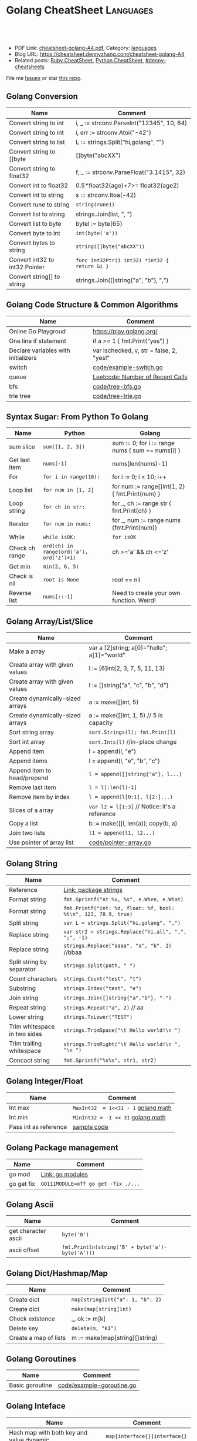 * Golang CheatSheet                                                     :Languages:
:PROPERTIES:
:type:     golang
:export_file_name: cheatsheet-golang-A4.pdf
:END:

#+BEGIN_HTML
<a href="https://github.com/dennyzhang/cheatsheet-golang-A4"><img align="right" width="200" height="183" src="https://www.dennyzhang.com/wp-content/uploads/denny/watermark/github.png" /></a>

<div id="the whole thing" style="overflow: hidden;">
<div style="float: left; padding: 5px"> <a href="https://www.linkedin.com/in/dennyzhang001"><img src="https://www.dennyzhang.com/wp-content/uploads/sns/linkedin.png" alt="linkedin" /></a></div>
<div style="float: left; padding: 5px"><a href="https://github.com/dennyzhang"><img src="https://www.dennyzhang.com/wp-content/uploads/sns/github.png" alt="github" /></a></div>
<div style="float: left; padding: 5px"><a href="https://www.dennyzhang.com/slack" target="_blank" rel="nofollow"><img src="https://slack.dennyzhang.com/badge.svg" alt="slack"/></a></div>
</div>

<br/><br/>
<a href="http://makeapullrequest.com" target="_blank" rel="nofollow"><img src="https://img.shields.io/badge/PRs-welcome-brightgreen.svg" alt="PRs Welcome"/></a>
#+END_HTML

- PDF Link: [[https://github.com/dennyzhang/cheatsheet-golang-A4/blob/master/cheatsheet-golang-A4.pdf][cheatsheet-golang-A4.pdf]], Category: [[https://cheatsheet.dennyzhang.com/category/languages/][languages]]
- Blog URL: https://cheatsheet.dennyzhang.com/cheatsheet-golang-A4
- Related posts: [[https://cheatsheet.dennyzhang.com/cheatsheet-ruby-A4][Ruby CheatSheet]], [[https://cheatsheet.dennyzhang.com/cheatsheet-python-A4][Python CheatSheet]], [[https://github.com/topics/denny-cheatsheets][#denny-cheatsheets]]

File me [[https://dockerhub.com/DennyZhang/cheatsheet-docker-A4/issues][Issues]] or star [[https://dockerhub.com/DennyZhang/cheatsheet-docker-A4][this repo]].
** Golang Conversion
| Name                           | Comment                                       |
|--------------------------------+-----------------------------------------------|
| Convert string to int          | i, _ := strconv.ParseInt("12345", 10, 64)     |
| Convert string to int          | i, err := strconv.Atoi("-42")                 |
| Convert string to list         | L := strings.Split("hi,golang", "")           |
| Convert string to []byte       | []byte("abcXX")                               |
| Convert string to float32      | f, _ := strconv.ParseFloat("3.1415", 32)      |
| Convert int to float32         | 0.5*float32(age)+7>= float32(age2)            |
| Convert int to string          | s := strconv.Itoa(-42)                        |
| Convert rune to string         | =string(rune1)=                               |
| Convert list to string         | strings.Join(list, ", ")                      |
| Convert list to byte           | byteI := byte(65)                             |
| Convert byte to int            | =int(byte('a'))=                              |
| Convert bytes to string        | =string([]byte("abcXX"))=                     |
| Convert int32 to int32 Pointer | =func int32Ptr(i int32) *int32 { return &i }= |
| Convert string[] to string     | strings.Join([]string{"a", "b"}, ",")         |
** Golang Code Structure & Common Algorithms
| Name                                | Comment                                   |
|-------------------------------------+-------------------------------------------|
| Online Go Playgroud                 | https://play.golang.org/                  |
| One line if statement               | if a >= 1 { fmt.Print("yes") }            |
| Declare variables with initializers | var ischecked, v, str  = false, 2, "yes!" |
| switch                              | [[https://github.com/dennyzhang/cheatsheet-golang-A4/blob/master/code/example-switch.go][code/example-switch.go]]                    |
| queue                               | [[https://code.dennyzhang.com/number-of-recent-calls][Leetcode: Number of Recent Calls]]          |
| bfs                                 | [[https://github.com/dennyzhang/cheatsheet-golang-A4/blob/master/code/tree-bfs.go][code/tree-bfs.go]]                          |
| trie tree                           | [[https://github.com/dennyzhang/cheatsheet-golang-A4/blob/master/code/tree-trie.go][code/tree-trie.go]]                         |
#+BEGIN_HTML
<a href="https://www.dennyzhang.com"><img align="right" width="185" height="37" src="https://raw.githubusercontent.com/USDevOps/mywechat-slack-group/master/images/dns_small.png"></a>
#+END_HTML
** Syntax Sugar: From Python To Golang
| Name           | Python                                   | Golang                                           |
|----------------+------------------------------------------+--------------------------------------------------|
| sum slice      | =sum([1, 2, 3])=                         | sum := 0; for i := range nums { sum += nums[i] } |
| Get last item  | =nums[-1]=                               | nums[len(nums)-1]                                |
| For            | =for i in range(10):=                    | for i := 0; i < 10; i++                          |
| Loop list      | =for num in [1, 2]=                      | for num := range[]int{1, 2} { fmt.Print(num) }   |
| Loop string    | =for ch in str:=                         | for _, ch := range str { fmt.Print(ch) }         |
| Iterator       | =for num in nums:=                       | for _, num := range nums {fmt.Print(num)}        |
| While          | =while isOK:=                            | =for isOK=                                       |
| Check ch range | =ord(ch) in range(ord('a'), ord('z')+1)= | ch >='a' && ch <='z'                             |
| Get min        | =min(2, 6, 5)=                           |                                                  |
| Check is nil   | =root is None=                           | root == nil                                      |
| Reverse list   | =nums[::-1]=                             | Need to create your own function. Weird!         |
** Golang Array/List/Slice
| Name                            | Comment                                       |
|---------------------------------+-----------------------------------------------|
| Make a array                    | var a [2]string; a[0]="hello"; a[1]="world"   |
| Create array with given values  | l := [6]int{2, 3, 7, 5, 11, 13}               |
| Create array with given values  | l := []string{"a", "c", "b", "d"}             |
| Create dynamically-sized arrays | a := make([]int, 5)                           |
| Create dynamically-sized arrays | a := make([]int, 1, 5) // 5 is capacity       |
| Sort string array               | =sort.Strings(l); fmt.Print(l)=               |
| Sort int array                  | =sort.Ints(l)= //in-place change              |
| Append item                     | l = append(l, "e")                            |
| Append items                    | l = append(l, "e", "b", "c")                  |
| Append item to head/prepend     | =l = append([]string{"a"}, l...)=             |
| Remove last item                | =l = l[:len(l)-1]=                            |
| Remove item by index            | =l = append(l[0:1], l[2:]...)=                |
| Slices of a array               | =var l2 = l[1:3]= // Notice: it's a reference |
| Copy a list                     | b := make([]l, len(a)); copy(b, a)            |
| Join two lists                  | =l1 = append(l1, l2...)=                      |
| Use pointer of array list       | [[https://github.com/dennyzhang/cheatsheet-golang-A4/blob/master/code/pointer-array.go][code/pointer-array.go]]                         |
** Golang String
| Name                         | Comment                                                         |
|------------------------------+-----------------------------------------------------------------|
| Reference                    | [[https://golang.org/pkg/strings/][Link: package strings]]                                           |
| Format string                | =fmt.Sprintf("At %v, %s", e.When, e.What)=                      |
| Format string                | =fmt.Printf("int: %d, float: %f, bool: %t\n", 123, 78.9, true)= |
| Split string                 | =var L = strings.Split("hi,golang", ",")=                       |
| Replace string               | =var str2 = strings.Replace("hi,all", ",", ";", -1)=            |
| Replace string               | =strings.Replace("aaaa", "a", "b", 2)= //bbaa                   |
| Split string by separator    | =strings.Split(path, " ")=                                      |
| Count characters             | =strings.Count("test", "t")=                                    |
| Substring                    | =strings.Index("test", "e")=                                    |
| Join string                  | =strings.Join([]string{"a","b"}, "-")=                          |
| Repeat string                | =strings.Repeat("a", 2)= // aa                                  |
| Lower string                 | =strings.ToLower("TEST")=                                       |
| Trim whitespace in two sides | =strings.TrimSpace("\t Hello world!\n ")=                       |
| Trim trailing whitespace     | =strings.TrimRight("\t Hello world!\n ", "\n ")=                |
| Concact string               | =fmt.Sprintf("%s%s", str1, str2)=                               |
** Golang Integer/Float
| Name                  | Comment                             |
|-----------------------+-------------------------------------|
| Int max               | =MaxInt32  = 1<<31 - 1= [[https://golang.org/pkg/math/][golang math]] |
| Int min               | =MinInt32 = -1 << 31=   [[https://golang.org/pkg/math/][golang math]] |
| Pass int as reference | [[https://code.dennyzhang.com/binary-tree-longest-consecutive-sequence][sample code]]                         |
** Golang Package management
| Name       | Comment                             |
|------------+-------------------------------------|
| go mod     | [[https://github.com/golang/go/wiki/Modules][Link: go modules]]                    |
| go get fix | =GO111MODULE=off go get -fix ./...= |
** Golang Ascii
| Name                | Comment                                          |
|---------------------+--------------------------------------------------|
| get character ascii | =byte('0')=                                      |
| ascii offset        | =fmt.Println(string('B' + byte('a')-byte('A')))= |
** Golang Dict/Hashmap/Map
| Name                  | Comment                          |
|-----------------------+----------------------------------|
| Create dict           | =map[string]int{"a": 1, "b": 2}= |
| Create dict           | =make(map[string]int)=           |
| Check existence       | _, ok := m[k]                    |
| Delete key            | =delete(m, "k1")=                |
| Create a map of lists | m := make(map[string][]string)   |

** Golang Goroutines
| Name            | Comment                   |
|-----------------+---------------------------|
| Basic goroutine | [[https://github.com/dennyzhang/cheatsheet-golang-A4/blob/master/code/example-goroutine.go][code/example-goroutine.go]] |
#+BEGIN_HTML
<a href="https://www.dennyzhang.com"><img align="right" width="185" height="37" src="https://raw.githubusercontent.com/USDevOps/mywechat-slack-group/master/images/dns_small.png"></a>
#+END_HTML
** Golang Inteface
| Name                                                       | Comment                       |
|------------------------------------------------------------+-------------------------------|
| Hash map with both key and value dynamic                   | =map[interface{}]interface{}= |
| Convert map[interface {}]interface {} to map[string]string | [[https://github.com/dennyzhang/cheatsheet-golang-A4/blob/master/code/interface-conversion.go][code/interface-conversion.go]]  |
** Golang Files & Folders
| Name        | Comment                    |
|-------------+----------------------------|
| Read files  | [[https://github.com/dennyzhang/cheatsheet-golang-A4/blob/master/code/example-read-file.go][code/example-read-file.go]] |
| Write files | [[https://github.com/dennyzhang/cheatsheet-golang-A4/blob/master/code/example-write-file.go][code/example-write-file.go]] |
** Golang Bit Operator & Math
| Name        | Comment                                     |
|-------------+---------------------------------------------|
| Shift left  | =fmt.Print(1 << 10)= // 1024                |
| Shift right | =fmt.Print(1024 >> 3)= // 128               |
| pow(2, 3)   | =int(math.Pow(2, 3))= // Default is float64 |
** More Resources
https://play.golang.org/

https://tour.golang.org/list

https://golang.org/doc/

https://github.com/a8m/go-lang-cheat-sheet

 License: Code is licensed under [[https://www.dennyzhang.com/wp-content/mit_license.txt][MIT License]].
#+BEGIN_HTML
 <a href="https://www.dennyzhang.com"><img align="right" width="201" height="268" src="https://raw.githubusercontent.com/USDevOps/mywechat-slack-group/master/images/denny_201706.png"></a>
 <a href="https://www.dennyzhang.com"><img align="right" src="https://raw.githubusercontent.com/USDevOps/mywechat-slack-group/master/images/dns_small.png"></a>

 <a href="https://www.linkedin.com/in/dennyzhang001"><img align="bottom" src="https://www.dennyzhang.com/wp-content/uploads/sns/linkedin.png" alt="linkedin" /></a>
 <a href="https://github.com/dennyzhang"><img align="bottom"src="https://www.dennyzhang.com/wp-content/uploads/sns/github.png" alt="github" /></a>
 <a href="https://www.dennyzhang.com/slack" target="_blank" rel="nofollow"><img align="bottom" src="https://slack.dennyzhang.com/badge.svg" alt="slack"/></a>
#+END_HTML
* org-mode configuration                                           :noexport:
#+STARTUP: overview customtime noalign logdone showall
#+DESCRIPTION:
#+KEYWORDS:
#+LATEX_HEADER: \usepackage[margin=0.6in]{geometry}
#+LaTeX_CLASS_OPTIONS: [8pt]
#+LATEX_HEADER: \usepackage[english]{babel}
#+LATEX_HEADER: \usepackage{lastpage}
#+LATEX_HEADER: \usepackage{fancyhdr}
#+LATEX_HEADER: \pagestyle{fancy}
#+LATEX_HEADER: \fancyhf{}
#+LATEX_HEADER: \rhead{Updated: \today}
#+LATEX_HEADER: \rfoot{\thepage\ of \pageref{LastPage}}
#+LATEX_HEADER: \lfoot{\href{https://github.com/dennyzhang/cheatsheet-golang-A4}{GitHub: https://github.com/dennyzhang/cheatsheet-golang-A4}}
#+LATEX_HEADER: \lhead{\href{https://cheatsheet.dennyzhang.com/cheatsheet-slack-A4}{Blog URL: https://cheatsheet.dennyzhang.com/cheatsheet-golang-A4}}
#+AUTHOR: Denny Zhang
#+EMAIL:  denny@dennyzhang.com
#+TAGS: noexport(n)
#+PRIORITIES: A D C
#+OPTIONS:   H:3 num:t toc:nil \n:nil @:t ::t |:t ^:t -:t f:t *:t <:t
#+OPTIONS:   TeX:t LaTeX:nil skip:nil d:nil todo:t pri:nil tags:not-in-toc
#+EXPORT_EXCLUDE_TAGS: exclude noexport
#+SEQ_TODO: TODO HALF ASSIGN | DONE BYPASS DELEGATE CANCELED DEFERRED
#+LINK_UP:
#+LINK_HOME:
* #  --8<-------------------------- separator ------------------------>8-- :noexport:
* DONE Code snippets                                               :noexport:
  CLOSED: [2018-11-17 Sat 12:12]
- Create 2D arrays
#+BEGIN_SRC go
// static
board := [][]string{
         []string{"_", "_", "_"},
         []string{"_", "_", "_"},
         []string{"_", "_", "_"},
}

// dynamic
a := make([][]uint8, dy)
for i := range a {
    a[i] = make([]uint8, dx)
}
#+END_SRC

- Logging
#+BEGIN_SRC go
import "github.com/op/go-logging"
log := logging.MustGetLogger("my-app")
log.Info("Some info...")
log.Warning("Some warning...")
log.Error("Some error!")
log.Critical("Some critical!")
#+END_SRC

- struct
#+BEGIN_SRC go
type Point struct {
  X, Y int
}

var (
  v1 = Point{10, 8}
  v2 = Point{X: 1}  // Y would be 0
  v3 = Point{}      // Both X and Y is 0
  p  = &Point{10, 8} // reference: type *Point
)

func main() {
  fmt.Println(p, v1, v2, v3)
}
#+END_SRC

- Print Map

#+BEGIN_SRC go
import "encoding/json"

b, err := json.MarshalIndent(x, "", "  ")
fmt.Println(string(b))
#+END_SRC

#+BEGIN_SRC go
for key := range record {
   fmt.Printf("key: %s, value: %s\n", key, record[key])
}
#+END_SRC

- Print TreeNode
#+BEGIN_SRC go
func printTreeNodePreOrder(root *TreeNode) {
    if root == nil { return }
    fmt.Println(root.Val)
    if root.Left != nil { printTreeNodePreOrder(root.Left) }
    if root.Right != nil { printTreeNodePreOrder(root.Right) }
}
#+END_SRC

- Goroutines & Channels
#+BEGIN_SRC go
// Goroutines
go func() {
  // do something
}
#+END_SRC

#+BEGIN_SRC go
// Channels
c := make(chan T [, capacity ])
c <- t // blocks on unbuffered channels until another routine receives the value

d := <-c // blocks on unbuffered channels until another routine sends the value

close(c)
#+END_SRC
* DONE Go by Example: Sorting by Functions                         :noexport:
  CLOSED: [2018-04-17 Tue 11:06]
https://stackoverflow.com/questions/28999735/what-is-the-shortest-way-to-simply-sort-an-array-of-structs-by-arbitrary-field
https://gobyexample.com/sorting-by-functions

sort.Slice(planets, func(i, j int) bool {
  return planets[i].Axis < planets[j].Axis
})
* DONE golang struct                                               :noexport:
  CLOSED: [2018-04-16 Mon 23:10]
https://tour.golang.org/moretypes/2
package main

import "fmt"

type Vertex struct {
	X int
	Y int
}

func main() {
	fmt.Println(Vertex{1, 2})
}
* DONE golang log package                                          :noexport:
  CLOSED: [2018-07-03 Tue 11:23]
* DONE go get -t to retrieve the packages referenced in your code  :noexport:
  CLOSED: [2018-07-04 Wed 10:02]
http://onsi.github.io/gomega/
#+BEGIN_EXAMPLE
$ cd /path/to/my/app
$ go get -t ./...
#+END_EXAMPLE
* DONE [#A] golang workspace                             :IMPORTANT:noexport:
  CLOSED: [2018-07-05 Thu 14:40]
https://golang.org/doc/code.html#Workspaces
* DONE go get github package with specific version: go dep         :noexport:
  CLOSED: [2018-07-11 Wed 09:25]
https://gist.github.com/subfuzion/12342599e26f5094e4e2d08e9d4ad50d

dep init
dep ensure
dep ensure --add github.com/gorilla/websocket@1.2.0

https://stackoverflow.com/questions/24855081/how-do-i-import-a-specific-version-of-a-package-using-go-get
https://github.com/golang/go/issues/21933
https://github.com/golang/dep
https://github.com/golang/go/wiki/PackagePublishing
* DONE golang invalid character '\n' in string literal             :noexport:
  CLOSED: [2018-08-01 Wed 17:26]
https://stackoverflow.com/questions/38977555/error-embedding-n-into-a-string-literal
#+BEGIN_SRC go
separator := `\n    `
#+END_SRC

or
#+BEGIN_SRC go
separator := "\\n    "
#+END_SRC
* Golang                                                    :noexport:Coding:
:PROPERTIES:
:type:   Language
:END:

- Packages
| Name     | Comment                      |
|----------+------------------------------|
| strconv  | 字符串和基本数据类型间的转换 |
| fmt      | 格式化的IO输出               |
| io       | 原始的IO操作                 |
| bufio    | 实现缓冲的IO操作             |
| sort     | 对数组和集合的排序           |
| os       | 操作系统接口包               |
| sync     | 同步包                       |
| flag     | 命令行解析                   |
| templete | 数据模板                     |
| http     | HTTP服务实现包               |
| reflect  | 反射包                       |
| exec     | 执行外部命令包               |
** #  --8<-------------------------- separator ------------------------>8-- :noexport:
** DONE golang json
  CLOSED: [2018-04-07 Sat 19:10]
Marshalling to JSON
#+BEGIN_SRC go
import "encoding/json"
data := []int{1,2,3,4,5}
json.Marshal(data)
Marshalling structs
type Object struct {
    ExportedField string `json:"exported_field"`
}
json.Marshal(&Object{
    ExportedField: "some info",
})
// {"exported_field":"some info"}
#+END_SRC
** DONE go install package: go get github.com/op/go-logging
  CLOSED: [2018-04-07 Sat 19:11]
https://github.com/op/go-logging
** DONE go logging
  CLOSED: [2018-04-07 Sat 19:12]
https://github.com/davidsiefert/golang-cheatsheet#logging
# go get github.com/op/go-logging

package main

import (
	"github.com/op/go-logging"
)

func main() {
	log := logging.MustGetLogger("some-name")
	log.Info("Informational...")
	log.Warning("Warning...")
	log.Error("Error!")
	log.Critical("Oh no!")
}
** DONE golang one line if
  CLOSED: [2018-04-08 Sun 12:29]
var c int
if c = b; a > b {
    c = a
}
** Install Golang
*** HALF Ubuntu install Go 1.6 by source code
https://www.digitalocean.com/community/tutorials/how-to-install-go-1-6-on-ubuntu-14-04

cd /tmp/
curl -O https://storage.googleapis.com/golang/go1.6.linux-amd64.tar.gz
tar -xvf go1.6.linux-amd64.tar.gz
mv go /usr/local

export GOROOT=/usr/local/go
export PATH=$PATH:$GOROOT/bin

go version
*** install go
sudo easy_install mercurial

hg clone -u release https://go.googlecode.com/hg/ go

cd go/src

./all.bash
**** DONE 安装the parser generator Bison: sudo apt-get install bison :noexport:
 CLOSED: [2011-09-29 Thu 10:53]
Bison is a general-purpose parser generator that converts an annotated context-free grammar into an LALR or GLR parser for that grammar. Once you are proficient with Bison, you can use it to develop a wide range of language parsers, from those used in simple desk calculators to complex programming languages.

http://www.techsww.com/tutorials/operating_systems/linux/tools/installing_bison_gnu_parser_generator_ubuntu_linux.php\\
::Techs Worldwide:: Installing Bison (GNU Parser Generator) on Ubuntu Linux
***** ./all.bash Cannot find 'bison' on search path.
denny@ubuntu:/tmp/google-go/go/src$ ./all.bash
Cannot find 'bison' on search path.
See http://golang.org/doc/install.html#ctools
*** TODO Ubuntu 16.04 install google golang
https://www.digitalocean.com/community/tutorials/how-to-install-go-1-6-on-ubuntu-16-04
https://medium.com/@patdhlk/how-to-install-go-1-8-on-ubuntu-16-04-710967aa53c9
** Golang regexp
*** DONE [#B] regexp允许大小写
  CLOSED: [2013-02-12 Tue 01:16]
http://www.datamation.com/open-source/ubuntu-what-theyre-doing-right-and-wrong-1.html
	title := regexp.MustCompile(`<title>([^<]*)</title>`).FindAllStringSubmatch(content, -1)

<TITLE>Ubuntu: What They're Doing Right and Wrong - Datamation</title>

/home/denny/go/src/pkg/regexp/exec_test.go
*** DONE Regex to match any character including new lines ?(m)
  CLOSED: [2013-02-12 Tue 01:17]
http://stackoverflow.com/questions/8303488/regex-to-match-any-character-including-new-lines
** basic use
#+BEGIN_EXAMPLE
Go is an expressive, concurrent, garbage-collected programming language.

Go所需的内存和执行占用空间要比C和C++高得多
在Go中可以实现原始且直接控制内存访问.

Go语言最初定位于网络服务器`存储系统和数据库的程序设计,同时在语言中包含并发构造体,以方便的帮助开发者创建并行任务.

现有的语言都没有针对多核心处理器进行优化,为了解决此类编程问题,Google工程师们开发了Go语言.
#+END_EXAMPLE
*** [#A] go的个人感悟                                              :noexport:
- 数组的切片功能
- 指针和引用依然存在
- 相较于继承,Go鼓励使用组合和委派
- 多返回值: 函数返回多维变量
- 每行代码没有结束符
- channel的消息队列
*** The Go compilers support three instruction sets.               :noexport:
#+begin_example
amd64 (a.k.a. x86-64); 6g,6l,6c,6a
 The most mature implementation. The compiler has an effective optimizer (registerizer) and generates good code (although gccgo can do noticeably better sometimes).
386 (a.k.a. x86 or x86-32); 8g,8l,8c,8a
 Comparable to the amd64 port.
arm (a.k.a. ARM); 5g,5l,5c,5a
 Incomplete. It only supports Linux binaries, the optimizer is incomplete, and floating point uses the VFP unit. However, all tests pass. Work on the optimizer is continuing. Tested against a Nexus One.
#+end_example
*** Environment variables                                          :noexport:
#+begin_example


 http://golang.org/doc/install.html\\
The Go compilation environment can be customized by environment variables. None are required by the build, but you may wish to set them to override the defaults.

$GOROOT
 The root of the Go tree, often $HOME/go. This defaults to the parent of the directory where all.bash is run. If you choose not to set $GOROOT, you must run gomake instead of make or gmake when developing Go programs using the conventional makefiles.
$GOROOT_FINAL
 The value assumed by installed binaries and scripts when $GOROOT is not set. It defaults to the value used for $GOROOT. If you want to build the Go tree in one location but move it elsewhere after the build, set $GOROOT_FINAL to the eventual location.
$GOOS and $GOARCH
 The name of the target operating system and compilation architecture. These default to the values of $GOHOSTOS and $GOHOSTARCH respectively (described below).

 Choices for $GOOS are linux, freebsd, darwin (Mac OS X 10.5 or 10.6), and windows (Windows, an incomplete port). Choices for $GOARCH are amd64 (64-bit x86, the most mature port), 386 (32-bit x86), and arm (32-bit ARM, an incomplete port). The valid combinations of $GOOS and $GOARCH are:
 	$GOOS 	$GOARCH
 	darwin 	386
 	darwin 	amd64
 	freebsd 	386
 	freebsd 	amd64
 	linux 	386
 	linux 	amd64
 	linux 	arm 	incomplete
 	windows 	386 	incomplete
$GOHOSTOS and $GOHOSTARCH
 The name of the host operating system and compilation architecture. These default to the local system's operating system and architecture.

 Valid choices are the same as for $GOOS and $GOARCH, listed above. The specified values must be compatible with the local system. For example, you should not set $GOHOSTARCH to arm on an x86 system.
$GOBIN
 The location where binaries will be installed. The default is $GOROOT/bin. After installing, you will want to arrange to add this directory to your $PATH, so you can use the tools.
$GOARM (arm, default=6)
 The ARM architecture version the run-time libraries should target. ARMv6 cores have more efficient synchronization primitives. Setting $GOARM to 5 will compile the run-time libraries using just SWP instructions that work on older architectures as well. Running v6 code on an older core will cause an illegal instruction trap.

Note that $GOARCH and $GOOS identify the target environment, not the environment you are running on. In effect, you are always cross-compiling. By architecture, we mean the kind of binaries that the target environment can run: an x86-64 system running a 32-bit-only operating system must set GOARCH to 386, not amd64.

If you choose to override the defaults, set these variables in your shell profile ($HOME/.bashrc, $HOME/.profile, or equivalent). The settings might look something like this:

export GOROOT=$HOME/go
export GOARCH=386
export GOOS=linux
#+end_example
** useful link
 http://www.oschina.net/question/12_7902\\
 编程语言 Google Go 的初级读本 - 讨论区 - 开源中国社区
 http://golang.org/#package%20main%0A%0Aimport%20%22fmt%22%0A%0Afunc%20main%28%29%20{%0A%09fmt.Println%28%22Hello%2C%20%E4%B8%96%E7%95%8C%22%29%0A}%0A\\
 The Go Programming Language
** TODO [#A] Channel提供一个FIFO通信队列
channel的阻塞行为并非永远是最佳的.该语言提供了两种对其进行定制的方式:

 1. 程序员可以指定缓冲大小--想缓冲的channel发送消息不会阻塞,除非缓冲已满,同样从缓冲的channel读取也不会阻塞,除非缓 冲是空的.
 2. 该语言同时还提供了不会被阻塞的发送和接收的能力,而操作成功是仍然要报告.
*** 通过两个channel实现, fabonaci计算                               :Sample:
#+begin_src go
// Copyright 2009 The Go Authors. All rights reserved.
// Use of this source code is governed by a BSD-style
// license that can be found in the LICENSE file.

// Compute Fibonacci numbers with two goroutines
// that pass integers back and forth. No actual
// concurrency, just threads and synchronization
// and foreign code on multiple pthreads.

package main

import (
	big "gmp"
	"runtime"
)

func fibber(c chan *big.Int, out chan string, n int64) {
	// Keep the fibbers in dedicated operating system
	// threads, so that this program tests coordination
	// between pthreads and not just goroutines.
	runtime.LockOSThread()

	i := big.NewInt(n)
	if n == 0 {
		c <- i
	}
	for {
		j := <-c
		out <- j.String()
		i.Add(i, j)
		c <- i
	}
}

func main() {
	c := make(chan *big.Int)
	out := make(chan string)
	go fibber(c, out, 0)
	go fibber(c, out, 1)
	for i := 0; i < 200; i++ {
		println(<-out)
	}
}
#+end_src
** TODO 没有shell的交互式运行
** TODO =与:=的区别是什么
** DONE golang write file: ioutil.WriteFile("out.html", []byte(content_str), 0644)
   CLOSED: [2013-02-06 Wed 18:12]
** concat two arrays or slices
https://groups.google.com/forum/?fromgroups=#!topic/golang-nuts/mRUD0KffSG4
#+begin_example
Assuming slices of ints, you can do (not really tested):

func concat(old1, old2 []int) []int {
   newslice := make([]int, len(old1) + len(old2))
   copy(newslice, old1)
   copy(newslice[len(old1):], old2)
   return newslice
}

A fun little exercise might be to write

func concat(slices ...[]int) []int

That is, a function to concatenate efficiently an arbitrary number of slices, as opposed to just two.
#+end_example
** 注意if...else...缩进
#+begin_src go
		if object == "content" {
			content = action(content, from_str, end_str)
		} else {
			title = action(title, from_str, end_str)
		}
#+end_src
** DONE golang中anonymous function避免了不少超短函数的问题
  CLOSED: [2013-02-08 Fri 10:47]
#+begin_src go
var generator = map[string] Stringy {
	"http://haowenz.com/a/bl/": Generator_haowenzcom_1,

	// RSS feed
	"http://www.36kr.com/feed": func(url string) []Task { return generator_rss(url,
			"<link>(http://www.36kr.com/p/[0-9]*.html)</link>") },
}

#+end_src
** DONE golang与C/C++不同, package不同文件定义的include没有先后顺序的依赖问题
   CLOSED: [2013-02-08 Fri 10:48]
** DONE [#B] 使用golang后,深刻怀念erlang的lists:sort, lists:map之类的功能
  CLOSED: [2013-02-08 Fri 10:48]
#+begin_src go
func Generator_haowenzcom_1(url string) []Task {
	tasks := make([]Task, 0)
        _, content := webcrawler.Webcrawler(url)
        content = webcrawler.Filter_content(content,"当前位置", "首页")
        match_strings := regexp.MustCompile("#.*耽美微小说.*日期.*点击.*</span>").FindAllStringSubmatch(content, -1)
        for i := range match_strings {
		record_string := match_strings[i][0]
		//fmt.Print(record_string)
                url_match_record := regexp.MustCompile("# <a href=\"([^\"]*)\"").FindAllStringSubmatch(record_string, -1)
		// fmt.Print("\nurl:"+url_match_record[0][1]+"\n")
		tasks = append(tasks, Task{url_match_record[0][1]})

                // date_match_record := regexp.MustCompile("日期:</small>([0-9-: ]*)").FindAllStringSubmatch(record_string, -1)
		// fmt.Print("\ndate:"+date_match_record[0][1]+"\n")

                // count_match_record := regexp.MustCompile("</small>([0-9]*) </span>").FindAllStringSubmatch(record_string, -1)
		// fmt.Print("\ncount:"+count_match_record[0][1]+"\n")
        }

	//fmt.Print(tasks)

        return tasks
}
#+end_src
** DONE golang允许两个函数名相同,但大小写不一样的情况; 但不允许函数重载
  CLOSED: [2013-02-09 Sat 10:25]
#+begin_src go
package main

import (
	"fmt"
)
func test1() string {
	return "test1"
}

func Test1() string {
	return "Test1"
}
func main() {
	fmt.Printf(test1())
	fmt.Printf("\n")
	fmt.Printf(Test1())
	fmt.Printf("\n")
}
#+end_src
** # --8<-------------------------- separator ------------------------>8--
** DONE getopt
   CLOSED: [2013-02-12 Tue 13:30]
http://stackoverflow.com/questions/1714236/getopt-like-behavior-in-go

go run ./test.go -help -version --monkey business
#+begin_src go
package main
import ("fmt"; "os")
func main() {
	i := 0
	for _,arg := range os.Args {
		if arg == "-help" {
			fmt.Printf ("I need somebody\n")
		} else if arg == "-version" {
			fmt.Printf ("Version Zero\n")
		} else {
			fmt.Printf("arg %d: %s\n", i, os.Args[i])
		}
                i = i + 1
	}
}
#+end_src

#+begin_src go
func parse_opt(args []string) bool {
        // go run ./src/main.go --fetch_url "http://haowenz.com/a/bl/list_4_4.html" --shall_generator --dst_dir "webcrawler_raw_haowenz"
        // go run ./src/main.go --fetch_url "http://haowenz.com/a/bl/2013/2608.html" --dst_dir "webcrawler_raw_haowenz"
	count := len(args)
	for i := 0; i<count; i++ {
                switch args[i] {
                case "--dst_dir":
                        dst_dir = args[i+1]
                        i = i + 1
                case "--fetch_url":
                        fetch_url = args[i+1]
                        i = i + 1
                case "--shall_generator":
                        shall_generator = true
                default:
                        fmt.Printf("Error: Unknown option for " + args[i])
                }
	}
        return true
}
#+end_src
** DONE golang print current function and current line
  CLOSED: [2013-02-12 Tue 14:32]
  http://stackoverflow.com/questions/4947705/go-is-there-a-way-to-get-the-source-code-filename-and-line-number-in-go

/home/denny/go/src/pkg/runtime/extern.go
#+begin_src go
package main
import ("fmt"
	"runtime"
)
func test() bool {
	_, file, line, _ := runtime.Caller(3)
	fmt.Print(file)
	fmt.Print("\n")
	fmt.Print(line)
	fmt.Print("\n")

	return true
}

func main() {
	test()
}
#+end_src
** DONE golang http get set header
  CLOSED: [2013-02-13 Wed 17:17]
http://stackoverflow.com/questions/12864302/how-to-set-headers-in-http-get-request
#+begin_src go
	client := &http.Client{}
	req, err := http.NewRequest("GET", url, nil)
	req.Header.Set("Cookie", "q_c0=\"NDBiMDcyYzEyYTE0ZjA5N2U4NmE3NTRjNzNlN2FlYTh8aG45U1QwM0FBcldGYXNqNw==|1360513150|122c5023e9667a713c9d34f91b104309754323a0\"") // TODO
	errorHandler(err)
	resp, err := client.Do(req)
#+end_src
** DONE golang read file
   CLOSED: [2013-02-17 Sun 00:03]
http://stackoverflow.com/questions/5884154/golang-read-text-file-into-string-array-and-write
#+begin_src go
func test_url(url string) bool {
	tmp_file := "/tmp/test"
        bytes, err := ioutil.ReadFile(tmp_file)
        if err == nil {
		fmt.Print(string(bytes))
		fmt.Print("\n")
        }
        return true
}
#+end_src
** DONE [#A] [讨论] golang convert html entity to Unicode         :IMPORTANT:
  CLOSED: [2013-02-17 Sun 17:42]
#+begin_src go
package main
import ("fmt"
	"html/template"
	"strconv"
)

func main() {
	fmt.Print("\ncontent:\n")
	fmt.Print(template.HTMLEscapeString("\\u987e"))

	fmt.Print("\ncontent:\n")
	fmt.Print(template.HTMLEscapeString("\u987e"))
	fmt.Print("\nend\n")

        content := "\\u987e"
	i, _ := strconv.ParseUint(content[2:], 16, 0)
	fmt.Print(string(i))
	fmt.Print("\n")

	fmt.Print("\nend\n")
}
#+end_src
** DONE 简化golang的for语句
   CLOSED: [2013-02-23 Sat 17:18]
#+begin_src go
package main
import ("fmt"
)

func test() {
	entries := []string{"hello", "world"}
	for i, entry:= range entries {
		fmt.Print(i)
		fmt.Print(" "+entry+"\n")
	}

}
func main() {
	test()
}
#+end_src
** DONE [#B] golang defer可能会修改函数返回值
  CLOSED: [2013-02-19 Tue 16:37]
http://blog.golang.org/2010/08/defer-panic-and-recover.html#Blog1
#+begin_src go
package main
import ("fmt"
)

func c() (i int) {
    defer func() { i++ }()
    return 1
}

func main() {
	fmt.Println(c())
}

#+end_src
** DONE golang为什么下面代码创建的acl是0775, 而不是0777: 因为父目录不是777, 可通过syscall的unmask来解决
   CLOSED: [2013-07-25 Thu 22:09]
*** test code
#+begin_src go
package main
import ("fmt"
	"os"
)
func write_data(fname_data string, data string) bool {
	fmt.Printf("\n============ write file:" + fname_data+" ===============\n")
	f_data, err := os.OpenFile(fname_data, os.O_WRONLY | os.O_CREATE | os.O_TRUNC, 0777)
        if err != nil {
                panic(err)
        }
	defer f_data.Close()

	_, err = f_data.WriteString(data)
	if err != nil {
		panic(err)
	}

	return true
}

func main() {
	write_data("/tmp/test", "afdafd")
	fmt.Print("\nend\n")
}
#+end_src
*** console shot
#+begin_example
denny@denny-Vostro-1014:~$  go run ./test.go

============ write file:/tmp/test ===============

end
denny@denny-Vostro-1014:~$ ls -lt /tmp/test
-rwxrwxr-x 1 denny denny 6 Feb 18 14:08 /tmp/test
#+end_example
** [#A] golang Defer: commonly used to simplify functions that perform various clean-up actions.
** DONE go: undefined: sync.Pool: upgrade to go 1.3+
   CLOSED: [2017-06-13 Tue 11:22]
https://stackoverflow.com/questions/26236734/go-error-undefined-sync-pool-when-installing-go-mtpfs
In order to use the go-fuse library you'll need to use a Go version of at least 1.3.
** DONE package os/exec: unrecognized import path "os/exec" (import path does not begin with hostname)
   CLOSED: [2017-06-13 Tue 11:29]
https://groups.google.com/forum/#!topic/golang-nuts/ml3C0MuHNUI
C:\go\bin is not a valid GOROOT. Don't set GOROOT and you should be fine.
** TODO ubuntu upgrade google go
** #  --8<-------------------------- separator ------------------------>8-- :noexport:
** [#A] Goroutine是轻量级的并行程序执行路径,与线程,coroutine或者进程类似 :Important:
http://www.oschina.net/question/12_7902\\

#+begin_example


Goroutine是轻量级的并行程序执行路径,与线程,coroutine或者进程类似.然而,它们彼此相当不同,因此Go作者决定给它一个新的 名字并 放弃其它术语可能隐含的意义.

创建一个goroutine来运行名为DoThis的函数十分简单:

go DoThis() // but do not wait for it to complete

匿名的函数可以这样使用:

go func() {
 for { /* do something forever */ }
}() // Note that the function must be invoked

这些goroutine将会通过Go运行时而映射到适当的操作系统原语(比如,POSIX线程).
#+end_example
** 重要网页                                                        :noexport:
*** [#A] web page: The Go Programming Language Specification
#+BEGIN_EXAMPLE
http://golang.org/doc/go_spec.html\\
#+END_EXAMPLE
**** wecontent                                                     :noexport:
#+begin_example
Location: http://golang.org/doc/go_spec.html
The Go Programming Language

  * Home
  * Getting Started
  * Documentation
  * Contributing
  * Community

References: Packages | Commands | Specification

The Go Programming Language Specification

Version of July 14, 2011

Introduction

This is a reference manual for the Go programming language. For more information and other
documents, see http://golang.org.

Go is a general-purpose language designed with systems programming in mind. It is strongly typed
and garbage-collected and has explicit support for concurrent programming. Programs are constructed
from packages, whose properties allow efficient management of dependencies. The existing
implementations use a traditional compile/link model to generate executable binaries.

The grammar is compact and regular, allowing for easy analysis by automatic tools such as
integrated development environments.

Notation

The syntax is specified using Extended Backus-Naur Form (EBNF):

Production  = production_name "=" [ Expression ] "." .
Expression  = Alternative { "|" Alternative } .
Alternative = Term { Term } .
Term        = production_name | token [ "..." token ] | Group | Option | Repetition .
Group       = "(" Expression ")" .
Option      = "[" Expression "]" .
Repetition  = "{" Expression "}" .

Productions are expressions constructed from terms and the following operators, in increasing
precedence:

|   alternation
()  grouping
[]  option (0 or 1 times)
{}  repetition (0 to n times)

Lower-case production names are used to identify lexical tokens. Non-terminals are in CamelCase.
Lexical symbols are enclosed in double quotes "" or back quotes ``.

The form a ... b represents the set of characters from a through b as alternatives. The horizontal
ellipis ... is also used elsewhere in the spec to informally denote various enumerations or code
snippets that are not further specified. The character ... (as opposed to the three characters ...)
is not a token of the Go language.

Source code representation

Source code is Unicode text encoded in UTF-8. The text is not canonicalized, so a single accented
code point is distinct from the same character constructed from combining an accent and a letter;
those are treated as two code points. For simplicity, this document will use the term character to
refer to a Unicode code point.

Each code point is distinct; for instance, upper and lower case letters are different characters.

Implementation restriction: For compatibility with other tools, a compiler may disallow the NUL
character (U+0000) in the source text.

Characters

The following terms are used to denote specific Unicode character classes:

newline        = /* the Unicode code point U+000A */ .
unicode_char   = /* an arbitrary Unicode code point except newline */ .
unicode_letter = /* a Unicode code point classified as "Letter" */ .
unicode_digit  = /* a Unicode code point classified as "Decimal Digit" */ .

In The Unicode Standard 6.0, Section 4.5 "General Category" defines a set of character categories.
Go treats those characters in category Lu, Ll, Lt, Lm, or Lo as Unicode letters, and those in
category Nd as Unicode digits.

Letters and digits

The underscore character _ (U+005F) is considered a letter.

letter        = unicode_letter | "_" .
decimal_digit = "0" ... "9" .
octal_digit   = "0" ... "7" .
hex_digit     = "0" ... "9" | "A" ... "F" | "a" ... "f" .

Lexical elements

Comments

There are two forms of comments:

 1. Line comments start with the character sequence // and stop at the end of the line. A line
    comment acts like a newline.
 2. General comments start with the character sequence /* and continue through the character
    sequence */. A general comment that spans multiple lines acts like a newline, otherwise it acts
    like a space.

Comments do not nest.

Tokens

Tokens form the vocabulary of the Go language. There are four classes: identifiers, keywords,
operators and delimiters, and literals. White space, formed from spaces (U+0020), horizontal tabs
(U+0009), carriage returns (U+000D), and newlines (U+000A), is ignored except as it separates
tokens that would otherwise combine into a single token. Also, a newline or end of file may trigger
the insertion of a semicolon. While breaking the input into tokens, the next token is the longest
sequence of characters that form a valid token.

Semicolons

The formal grammar uses semicolons ";" as terminators in a number of productions. Go programs may
omit most of these semicolons using the following two rules:

 1. When the input is broken into tokens, a semicolon is automatically inserted into the token
    stream at the end of a non-blank line if the line's final token is

      + an identifier
      + an integer, floating-point, imaginary, character, or string literal
      + one of the keywords break, continue, fallthrough, or return
      + one of the operators and delimiters ++, --, ), ], or }
 2. To allow complex statements to occupy a single line, a semicolon may be omitted before a
    closing ")" or "}".

To reflect idiomatic use, code examples in this document elide semicolons using these rules.

Identifiers

Identifiers name program entities such as variables and types. An identifier is a sequence of one
or more letters and digits. The first character in an identifier must be a letter.

identifier = letter { letter | unicode_digit } .

a
_x9
ThisVariableIsExported
αβ

Some identifiers are predeclared.

Keywords

The following keywords are reserved and may not be used as identifiers.

break        default      func         interface    select
case         defer        go           map          struct
chan         else         goto         package      switch
const        fallthrough  if           range        type
continue     for          import       return       var

Operators and Delimiters

The following character sequences represent operators, delimiters, and other special tokens:

+    &     +=    &=     &&    ==    !=    (    )
-    |     -=    |=     ||    <     <=    [    ]
#    ^     *=    ^=     <-    >     >=    {    }
/    <<    /=    <<=    ++    =     :=    ,    ;
%    >>    %=    >>=    --    !     ...   .    :
     &^          &^=

Integer literals

An integer literal is a sequence of digits representing an integer constant. An optional prefix
sets a non-decimal base: 0 for octal, 0x or 0X for hexadecimal. In hexadecimal literals, letters
a-f and A-F represent values 10 through 15.

int_lit     = decimal_lit | octal_lit | hex_lit .
decimal_lit = ( "1" ... "9" ) { decimal_digit } .
octal_lit   = "0" { octal_digit } .
hex_lit     = "0" ( "x" | "X" ) hex_digit { hex_digit } .

42
0600
0xBadFace
170141183460469231731687303715884105727

Floating-point literals

A floating-point literal is a decimal representation of a floating-point constant. It has an
integer part, a decimal point, a fractional part, and an exponent part. The integer and fractional
part comprise decimal digits; the exponent part is an e or E followed by an optionally signed
decimal exponent. One of the integer part or the fractional part may be elided; one of the decimal
point or the exponent may be elided.

float_lit = decimals "." [ decimals ] [ exponent ] |
            decimals exponent |
            "." decimals [ exponent ] .
decimals  = decimal_digit { decimal_digit } .
exponent  = ( "e" | "E" ) [ "+" | "-" ] decimals .

0.
72.40
072.40  // == 72.40
2.71828
1.e+0
6.67428e-11
1E6
.25
.12345E+5

Imaginary literals

An imaginary literal is a decimal representation of the imaginary part of a complex constant. It
consists of a floating-point literal or decimal integer followed by the lower-case letter i.

imaginary_lit = (decimals | float_lit) "i" .

0i
011i  // == 11i
0.i
2.71828i
1.e+0i
6.67428e-11i
1E6i
.25i
.12345E+5i

Character literals

A character literal represents an integer constant, typically a Unicode code point, as one or more
characters enclosed in single quotes. Within the quotes, any character may appear except single
quote and newline. A single quoted character represents itself, while multi-character sequences
beginning with a backslash encode values in various formats.

The simplest form represents the single character within the quotes; since Go source text is
Unicode characters encoded in UTF-8, multiple UTF-8-encoded bytes may represent a single integer
value. For instance, the literal 'a' holds a single byte representing a literal a, Unicode U+0061,
value 0x61, while 'ä' holds two bytes (0xc3 0xa4) representing a literal a-dieresis, U+00E4, value
0xe4.

Several backslash escapes allow arbitrary values to be represented as ASCII text. There are four
ways to represent the integer value as a numeric constant: \x followed by exactly two hexadecimal
digits; \u followed by exactly four hexadecimal digits; \U followed by exactly eight hexadecimal
digits, and a plain backslash \ followed by exactly three octal digits. In each case the value of
the literal is the value represented by the digits in the corresponding base.

Although these representations all result in an integer, they have different valid ranges. Octal
escapes must represent a value between 0 and 255 inclusive. Hexadecimal escapes satisfy this
condition by construction. The escapes \u and \U represent Unicode code points so within them some
values are illegal, in particular those above 0x10FFFF and surrogate halves.

After a backslash, certain single-character escapes represent special values:

\a   U+0007 alert or bell
\b   U+0008 backspace
\f   U+000C form feed
\n   U+000A line feed or newline
\r   U+000D carriage return
\t   U+0009 horizontal tab
\v   U+000b vertical tab
\\   U+005c backslash
\'   U+0027 single quote  (valid escape only within character literals)
\"   U+0022 double quote  (valid escape only within string literals)

All other sequences starting with a backslash are illegal inside character literals.

char_lit         = "'" ( unicode_value | byte_value ) "'" .
unicode_value    = unicode_char | little_u_value | big_u_value | escaped_char .
byte_value       = octal_byte_value | hex_byte_value .
octal_byte_value = `\` octal_digit octal_digit octal_digit .
hex_byte_value   = `\` "x" hex_digit hex_digit .
little_u_value   = `\` "u" hex_digit hex_digit hex_digit hex_digit .
big_u_value      = `\` "U" hex_digit hex_digit hex_digit hex_digit
                           hex_digit hex_digit hex_digit hex_digit .
escaped_char     = `\` ( "a" | "b" | "f" | "n" | "r" | "t" | "v" | `\` | "'" | `"` ) .

'a'
'ä'
'本'
'\t'
'\000'
'\007'
'\377'
'\x07'
'\xff'
'\u12e4'
'\U00101234'

String literals

A string literal represents a string constant obtained from concatenating a sequence of characters.
There are two forms: raw string literals and interpreted string literals.

Raw string literals are character sequences between back quotes ``. Within the quotes, any
character is legal except back quote. The value of a raw string literal is the string composed of
the uninterpreted characters between the quotes; in particular, backslashes have no special meaning
and the string may span multiple lines.

Interpreted string literals are character sequences between double quotes "". The text between the
quotes, which may not span multiple lines, forms the value of the literal, with backslash escapes
interpreted as they are in character literals (except that \' is illegal and \" is legal). The
three-digit octal (\nnn) and two-digit hexadecimal (\xnn) escapes represent individual bytes of the
resulting string; all other escapes represent the (possibly multi-byte) UTF-8 encoding of
individual characters. Thus inside a string literal \377 and \xFF represent a single byte of value
0xFF=255, while ÿ, \u00FF, \U000000FF and \xc3\xbf represent the two bytes 0xc3 0xbf of the UTF-8
encoding of character U+00FF.

string_lit             = raw_string_lit | interpreted_string_lit .
raw_string_lit         = "`" { unicode_char | newline } "`" .
interpreted_string_lit = `"` { unicode_value | byte_value } `"` .

`abc`  // same as "abc"
`\n
\n`    // same as "\\n\n\\n"
"\n"
""
"Hello, world!\n"
"日本語"
"\u65e5本\U00008a9e"
"\xff\u00FF"

These examples all represent the same string:

"日本語"                                 // UTF-8 input text
`日本語`                                 // UTF-8 input text as a raw literal
"\u65e5\u672c\u8a9e"                    // The explicit Unicode code points
"\U000065e5\U0000672c\U00008a9e"        // The explicit Unicode code points
"\xe6\x97\xa5\xe6\x9c\xac\xe8\xaa\x9e"  // The explicit UTF-8 bytes

If the source code represents a character as two code points, such as a combining form involving an
accent and a letter, the result will be an error if placed in a character literal (it is not a
single code point), and will appear as two code points if placed in a string literal.

Constants

There are boolean constants, integer constants, floating-point constants, complex constants, and
string constants. Integer, floating-point, and complex constants are collectively called numeric
constants.

A constant value is represented by an integer, floating-point, imaginary, character, or string
literal, an identifier denoting a constant, a constant expression, a conversion with a result that
is a constant, or the result value of some built-in functions such as unsafe.Sizeof applied to any
value, cap or len applied to some expressions, real and imag applied to a complex constant and
complex applied to numeric constants. The boolean truth values are represented by the predeclared
constants true and false. The predeclared identifier iota denotes an integer constant.

In general, complex constants are a form of constant expression and are discussed in that section.

Numeric constants represent values of arbitrary precision and do not overflow.

Constants may be typed or untyped. Literal constants, true, false, iota, and certain constant
expressions containing only untyped constant operands are untyped.

A constant may be given a type explicitly by a constant declaration or conversion, or implicitly
when used in a variable declaration or an assignment or as an operand in an expression. It is an
error if the constant value cannot be represented as a value of the respective type. For instance,
3.0 can be given any integer or any floating-point type, while 2147483648.0 (equal to 1<<31) can be
given the types float32, float64, or uint32 but not int32 or string.

There are no constants denoting the IEEE-754 infinity and not-a-number values, but the math package
's Inf, NaN, IsInf, and IsNaN functions return and test for those values at run time.

Implementation restriction: A compiler may implement numeric constants by choosing an internal
representation with at least twice as many bits as any machine type; for floating-point values,
both the mantissa and exponent must be twice as large.

Types

A type determines the set of values and operations specific to values of that type. A type may be
specified by a (possibly qualified) type name (§Qualified identifier, §Type declarations) or a type
literal, which composes a new type from previously declared types.

Type      = TypeName | TypeLit | "(" Type ")" .
TypeName  = QualifiedIdent .
TypeLit   = ArrayType | StructType | PointerType | FunctionType | InterfaceType |
        SliceType | MapType | ChannelType .

Named instances of the boolean, numeric, and string types are predeclared. Composite types-array,
struct, pointer, function, interface, slice, map, and channel types-may be constructed using type
literals.

The static type (or just type) of a variable is the type defined by its declaration. Variables of
interface type also have a distinct dynamic type, which is the actual type of the value stored in
the variable at run-time. The dynamic type may vary during execution but is always assignable to
the static type of the interface variable. For non-interface types, the dynamic type is always the
static type.

Each type T has an underlying type: If T is a predeclared type or a type literal, the corresponding
underlying type is T itself. Otherwise, T's underlying type is the underlying type of the type to
which T refers in its type declaration.

   type T1 string
   type T2 T1
   type T3 []T1
   type T4 T3

The underlying type of string, T1, and T2 is string. The underlying type of []T1, T3, and T4 is []
T1.

Method sets

A type may have a method set associated with it (§Interface types, §Method declarations). The
method set of an interface type is its interface. The method set of any other named type T consists
of all methods with receiver type T. The method set of the corresponding pointer type *T is the set
of all methods with receiver *T or T (that is, it also contains the method set of T). Any other
type has an empty method set. In a method set, each method must have a unique name.

Boolean types

A boolean type represents the set of Boolean truth values denoted by the predeclared constants true
and false. The predeclared boolean type is bool.

Numeric types

A numeric type represents sets of integer or floating-point values. The predeclared
architecture-independent numeric types are:

uint8       the set of all unsigned  8-bit integers (0 to 255)
uint16      the set of all unsigned 16-bit integers (0 to 65535)
uint32      the set of all unsigned 32-bit integers (0 to 4294967295)
uint64      the set of all unsigned 64-bit integers (0 to 18446744073709551615)

int8        the set of all signed  8-bit integers (-128 to 127)
int16       the set of all signed 16-bit integers (-32768 to 32767)
int32       the set of all signed 32-bit integers (-2147483648 to 2147483647)
int64       the set of all signed 64-bit integers (-9223372036854775808 to 9223372036854775807)

float32     the set of all IEEE-754 32-bit floating-point numbers
float64     the set of all IEEE-754 64-bit floating-point numbers

complex64   the set of all complex numbers with float32 real and imaginary parts
complex128  the set of all complex numbers with float64 real and imaginary parts

byte        familiar alias for uint8

The value of an n-bit integer is n bits wide and represented using two's complement arithmetic.

There is also a set of predeclared numeric types with implementation-specific sizes:

uint     either 32 or 64 bits
int      same size as uint
uintptr  an unsigned integer large enough to store the uninterpreted bits of a pointer value

To avoid portability issues all numeric types are distinct except byte, which is an alias for
uint8. Conversions are required when different numeric types are mixed in an expression or
assignment. For instance, int32 and int are not the same type even though they may have the same
size on a particular architecture.

String types

A string type represents the set of string values. Strings behave like arrays of bytes but are
immutable: once created, it is impossible to change the contents of a string. The predeclared
string type is string.

The elements of strings have type byte and may be accessed using the usual indexing operations. It
is illegal to take the address of such an element; if s[i] is the ith byte of a string, &s[i] is
invalid. The length of string s can be discovered using the built-in function len. The length is a
compile-time constant if s is a string literal.

Array types

An array is a numbered sequence of elements of a single type, called the element type. The number
of elements is called the length and is never negative.

ArrayType   = "[" ArrayLength "]" ElementType .
ArrayLength = Expression .
ElementType = Type .

The length is part of the array's type and must be a constant expression that evaluates to a
non-negative integer value. The length of array a can be discovered using the built-in function len
(a). The elements can be indexed by integer indices 0 through the len(a)-1 (§Indexes). Array types
are always one-dimensional but may be composed to form multi-dimensional types.

[32]byte
[2*N] struct { x, y int32 }
[1000]*float64
[3][5]int
[2][2][2]float64  // same as [2]([2]([2]float64))

Slice types

A slice is a reference to a contiguous segment of an array and contains a numbered sequence of
elements from that array. A slice type denotes the set of all slices of arrays of its element type.
The value of an uninitialized slice is nil.

SliceType = "[" "]" ElementType .

Like arrays, slices are indexable and have a length. The length of a slice s can be discovered by
the built-in function len(s); unlike with arrays it may change during execution. The elements can
be addressed by integer indices 0 through len(s)-1 (§Indexes). The slice index of a given element
may be less than the index of the same element in the underlying array.

A slice, once initialized, is always associated with an underlying array that holds its elements. A
slice therefore shares storage with its array and with other slices of the same array; by contrast,
distinct arrays always represent distinct storage.

The array underlying a slice may extend past the end of the slice. The capacity is a measure of
that extent: it is the sum of the length of the slice and the length of the array beyond the slice;
a slice of length up to that capacity can be created by `slicing' a new one from the original slice
(§Slices). The capacity of a slice a can be discovered using the built-in function cap(a).

A new, initialized slice value for a given element type T is made using the built-in function make,
which takes a slice type and parameters specifying the length and optionally the capacity:

make([]T, length)
make([]T, length, capacity)

A call to make allocates a new, hidden array to which the returned slice value refers. That is,
executing

make([]T, length, capacity)

produces the same slice as allocating an array and slicing it, so these two examples result in the
same slice:

make([]int, 50, 100)
new([100]int)[0:50]

Like arrays, slices are always one-dimensional but may be composed to construct higher-dimensional
objects. With arrays of arrays, the inner arrays are, by construction, always the same length;
however with slices of slices (or arrays of slices), the lengths may vary dynamically. Moreover,
the inner slices must be allocated individually (with make).

Struct types

A struct is a sequence of named elements, called fields, each of which has a name and a type. Field
names may be specified explicitly (IdentifierList) or implicitly (AnonymousField). Within a struct,
non-blank field names must be unique.

StructType     = "struct" "{" { FieldDecl ";" } "}" .
FieldDecl      = (IdentifierList Type | AnonymousField) [ Tag ] .
AnonymousField = [ "*" ] TypeName .
Tag            = string_lit .

// An empty struct.
struct {}

// A struct with 6 fields.
struct {
    x, y int
    u float32
    _ float32  // padding
    A *[]int
    F func()
}

A field declared with a type but no explicit field name is an anonymous field (colloquially called
an embedded field). Such a field type must be specified as a type name T or as a pointer to a
non-interface type name *T, and T itself may not be a pointer type. The unqualified type name acts
as the field name.

// A struct with four anonymous fields of type T1, *T2, P.T3 and *P.T4
struct {
    T1        // field name is T1
    *T2       // field name is T2
    P.T3      // field name is T3
    *P.T4     // field name is T4
    x, y int  // field names are x and y
}

The following declaration is illegal because field names must be unique in a struct type:

struct {
    T         // conflicts with anonymous field *T and *P.T
    *T        // conflicts with anonymous field T and *P.T
    *P.T      // conflicts with anonymous field T and *T
}

Fields and methods (§Method declarations) of an anonymous field are promoted to be ordinary fields
and methods of the struct (§Selectors). The following rules apply for a struct type named S and a
type named T:

  * If S contains an anonymous field T, the method set of S includes the method set of T.
  * If S contains an anonymous field *T, the method set of S includes the method set of *T (which
    itself includes the method set of T).
  * If S contains an anonymous field T or *T, the method set of *S includes the method set of *T
    (which itself includes the method set of T).

A field declaration may be followed by an optional string literal tag, which becomes an attribute
for all the fields in the corresponding field declaration. The tags are made visible through a
reflection interface but are otherwise ignored.

// A struct corresponding to the TimeStamp protocol buffer.
// The tag strings define the protocol buffer field numbers.
struct {
    microsec  uint64 "field 1"
    serverIP6 uint64 "field 2"
    process   string "field 3"
}

Pointer types

A pointer type denotes the set of all pointers to variables of a given type, called the base type
of the pointer. The value of an uninitialized pointer is nil.

PointerType = "*" BaseType .
BaseType = Type .
*int
*map[string] *chan int
Function types

A function type denotes the set of all functions with the same parameter and result types. The
value of an uninitialized variable of function type is nil.

FunctionType   = "func" Signature .
Signature      = Parameters [ Result ] .
Result         = Parameters | Type .
Parameters     = "(" [ ParameterList [ "," ] ] ")" .
ParameterList  = ParameterDecl { "," ParameterDecl } .
ParameterDecl  = [ IdentifierList ] [ "..." ] Type .

Within a list of parameters or results, the names (IdentifierList) must either all be present or
all be absent. If present, each name stands for one item (parameter or result) of the specified
type; if absent, each type stands for one item of that type. Parameter and result lists are always
parenthesized except that if there is exactly one unnamed result it may be written as an
unparenthesized type.

The final parameter in a function signature may have a type prefixed with .... A function with such
a parameter is called variadic and may be invoked with zero or more arguments for that parameter.

func()
func(x int)
func() int
func(prefix string, values ...int)
func(a, b int, z float32) bool
func(a, b int, z float32) (bool)
func(a, b int, z float64, opt ...interface{}) (success bool)
func(int, int, float64) (float64, *[]int)
func(n int) func(p *T)

Interface types

An interface type specifies a method set called its interface. A variable of interface type can
store a value of any type with a method set that is any superset of the interface. Such a type is
said to implement the interface. The value of an uninitialized variable of interface type is nil.

InterfaceType      = "interface" "{" { MethodSpec ";" } "}" .
MethodSpec         = MethodName Signature | InterfaceTypeName .
MethodName         = identifier .
InterfaceTypeName  = TypeName .

As with all method sets, in an interface type, each method must have a unique name.

// A simple File interface
interface {
    Read(b Buffer) bool
    Write(b Buffer) bool
    Close()
}

More than one type may implement an interface. For instance, if two types S1 and S2 have the method
set

func (p T) Read(b Buffer) bool { return ... }
func (p T) Write(b Buffer) bool { return ... }
func (p T) Close() { ... }

(where T stands for either S1 or S2) then the File interface is implemented by both S1 and S2,
regardless of what other methods S1 and S2 may have or share.

A type implements any interface comprising any subset of its methods and may therefore implement
several distinct interfaces. For instance, all types implement the empty interface:

interface{}

Similarly, consider this interface specification, which appears within a type declaration to define
an interface called Lock:

type Lock interface {
    Lock()
    Unlock()
}

If S1 and S2 also implement

func (p T) Lock() { ... }
func (p T) Unlock() { ... }

they implement the Lock interface as well as the File interface.

An interface may contain an interface type name T in place of a method specification. The effect is
equivalent to enumerating the methods of T explicitly in the interface.

type ReadWrite interface {
    Read(b Buffer) bool
    Write(b Buffer) bool
}

type File interface {
    ReadWrite  // same as enumerating the methods in ReadWrite
    Lock       // same as enumerating the methods in Lock
    Close()
}

Map types

A map is an unordered group of elements of one type, called the element type, indexed by a set of
unique keys of another type, called the key type. The value of an uninitialized map is nil.

MapType     = "map" "[" KeyType "]" ElementType .
KeyType     = Type .

The comparison operators == and != (§Comparison operators) must be fully defined for operands of
the key type; thus the key type must not be a struct, array or slice. If the key type is an
interface type, these comparison operators must be defined for the dynamic key values; failure will
cause a run-time panic.

map [string] int
map [*T] struct { x, y float64 }
map [string] interface {}

The number of map elements is called its length. For a map m, it can be discovered using the
built-in function len(m) and may change during execution. Elements may be added and removed during
execution using special forms of assignment; and they may be accessed with index expressions.

A new, empty map value is made using the built-in function make, which takes the map type and an
optional capacity hint as arguments:

make(map[string] int)
make(map[string] int, 100)

The initial capacity does not bound its size: maps grow to accommodate the number of items stored
in them, with the exception of nil maps. A nil map is equivalent to an empty map except that no
elements may be added.

Channel types

A channel provides a mechanism for two concurrently executing functions to synchronize execution
and communicate by passing a value of a specified element type. The value of an uninitialized
channel is nil.

ChannelType = ( "chan" [ "<-" ] | "<-" "chan" ) ElementType .

The <- operator specifies the channel direction, send or receive. If no direction is given, the
channel is bi-directional. A channel may be constrained only to send or only to receive by
conversion or assignment.

chan T         // can be used to send and receive values of type T
chan<- float64 // can only be used to send float64s
<-chan int     // can only be used to receive ints

The <- operator associates with the leftmost chan possible:

chan<- chan int     // same as chan<- (chan int)
chan<- <-chan int   // same as chan<- (<-chan int)
<-chan <-chan int   // same as <-chan (<-chan int)
chan (<-chan int)

A new, initialized channel value can be made using the built-in function make, which takes the
channel type and an optional capacity as arguments:

make(chan int, 100)

The capacity, in number of elements, sets the size of the buffer in the channel. If the capacity is
greater than zero, the channel is asynchronous: communication operations succeed without blocking
if the buffer is not full (sends) or not empty (receives), and elements are received in the order
they are sent. If the capacity is zero or absent, the communication succeeds only when both a
sender and receiver are ready. A nil channel is never ready for communication.

A channel may be closed with the built-in function close; the multi-valued assignment form of the
receive operator tests whether a channel has been closed.

Properties of types and values

Type identity

Two types are either identical or different.

Two named types are identical if their type names originate in the same type declaration. A named
and an unnamed type are always different. Two unnamed types are identical if the corresponding type
literals are identical, that is, if they have the same literal structure and corresponding
components have identical types. In detail:

  * Two array types are identical if they have identical element types and the same array length.
  * Two slice types are identical if they have identical element types.
  * Two struct types are identical if they have the same sequence of fields, and if corresponding
    fields have the same names, and identical types, and identical tags. Two anonymous fields are
    considered to have the same name. Lower-case field names from different packages are always
    different.
  * Two pointer types are identical if they have identical base types.
  * Two function types are identical if they have the same number of parameters and result values,
    corresponding parameter and result types are identical, and either both functions are variadic
    or neither is. Parameter and result names are not required to match.
  * Two interface types are identical if they have the same set of methods with the same names and
    identical function types. Lower-case method names from different packages are always different.
    The order of the methods is irrelevant.
  * Two map types are identical if they have identical key and value types.
  * Two channel types are identical if they have identical value types and the same direction.

Given the declarations

type (
    T0 []string
    T1 []string
    T2 struct { a, b int }
    T3 struct { a, c int }
    T4 func(int, float64) *T0
    T5 func(x int, y float64) *[]string
)

these types are identical:

T0 and T0
[]int and []int
struct { a, b *T5 } and struct { a, b *T5 }
func(x int, y float64) *[]string and func(int, float64) (result *[]string)

T0 and T1 are different because they are named types with distinct declarations; func(int, float64)
*T0 and func(x int, y float64) *[]string are different because T0 is different from []string.
Assignability

A value x is assignable to a variable of type T ("x is assignable to T") in any of these cases:

  * x's type is identical to T.
  * x's type V and T have identical underlying types and at least one of V or T is not a named
    type.
  * T is an interface type and x implements T.
  * x is a bidirectional channel value, T is a channel type, x's type V and T have identical
    element types, and at least one of V or T is not a named type.
  * x is the predeclared identifier nil and T is a pointer, function, slice, map, channel, or
    interface type.
  * x is an untyped constant representable by a value of type T.

If T is a struct type with non-exported fields, the assignment must be in the same package in which
T is declared, or x must be the receiver of a method call. In other words, a struct value can be
assigned to a struct variable only if every field of the struct may be legally assigned
individually by the program, or if the assignment is initializing the receiver of a method of the
struct type.

Any value may be assigned to the blank identifier.

Blocks

A block is a sequence of declarations and statements within matching brace brackets.

Block = "{" { Statement ";" } "}" .

In addition to explicit blocks in the source code, there are implicit blocks:

 1. The universe block encompasses all Go source text.
 2. Each package has a package block containing all Go source text for that package.
 3. Each file has a file block containing all Go source text in that file.
 4. Each if, for, and switch statement is considered to be in its own implicit block.
 5. Each clause in a switch or select statement acts as an implicit block.

Blocks nest and influence scoping.

Declarations and scope

A declaration binds a non-blank identifier to a constant, type, variable, function, or package.
Every identifier in a program must be declared. No identifier may be declared twice in the same
block, and no identifier may be declared in both the file and package block.

Declaration   = ConstDecl | TypeDecl | VarDecl .
TopLevelDecl  = Declaration | FunctionDecl | MethodDecl .

The scope of a declared identifier is the extent of source text in which the identifier denotes the
specified constant, type, variable, function, or package.

Go is lexically scoped using blocks:

 1. The scope of a predeclared identifier is the universe block.
 2. The scope of an identifier denoting a constant, type, variable, or function (but not method)
    declared at top level (outside any function) is the package block.
 3. The scope of an imported package identifier is the file block of the file containing the import
    declaration.
 4. The scope of an identifier denoting a function parameter or result variable is the function
    body.
 5. The scope of a constant or variable identifier declared inside a function begins at the end of
    the ConstSpec or VarSpec (ShortVarDecl for short variable declarations) and ends at the end of
    the innermost containing block.
 6. The scope of a type identifier declared inside a function begins at the identifier in the
    TypeSpec and ends at the end of the innermost containing block.

An identifier declared in a block may be redeclared in an inner block. While the identifier of the
inner declaration is in scope, it denotes the entity declared by the inner declaration.

The package clause is not a declaration; the package name does not appear in any scope. Its purpose
is to identify the files belonging to the same package and to specify the default package name for
import declarations.

Label scopes

Labels are declared by labeled statements and are used in the break, continue, and goto statements
(§Break statements, §Continue statements, §Goto statements). It is illegal to define a label that
is never used. In contrast to other identifiers, labels are not block scoped and do not conflict
with identifiers that are not labels. The scope of a label is the body of the function in which it
is declared and excludes the body of any nested function.

Predeclared identifiers

The following identifiers are implicitly declared in the universe block:

Basic types:
    bool byte complex64 complex128 float32 float64
    int8 int16 int32 int64 string uint8 uint16 uint32 uint64

Architecture-specific convenience types:
    int uint uintptr

Constants:
    true false iota

Zero value:
    nil

Functions:
    append cap close complex copy imag len
    make new panic print println real recover

Exported identifiers

An identifier may be exported to permit access to it from another package using a qualified
identifier. An identifier is exported if both:

 1. the first character of the identifier's name is a Unicode upper case letter (Unicode class
    "Lu"); and
 2. the identifier is declared in the package block or denotes a field or method of a type declared
    in that block.

All other identifiers are not exported.

Blank identifier

The blank identifier, represented by the underscore character _, may be used in a declaration like
any other identifier but the declaration does not introduce a new binding.

Constant declarations

A constant declaration binds a list of identifiers (the names of the constants) to the values of a
list of constant expressions. The number of identifiers must be equal to the number of expressions,
and the nth identifier on the left is bound to the value of the nth expression on the right.

ConstDecl      = "const" ( ConstSpec | "(" { ConstSpec ";" } ")" ) .
ConstSpec      = IdentifierList [ [ Type ] "=" ExpressionList ] .

IdentifierList = identifier { "," identifier } .
ExpressionList = Expression { "," Expression } .

If the type is present, all constants take the type specified, and the expressions must be
assignable to that type. If the type is omitted, the constants take the individual types of the
corresponding expressions. If the expression values are untyped constants, the declared constants
remain untyped and the constant identifiers denote the constant values. For instance, if the
expression is a floating-point literal, the constant identifier denotes a floating-point constant,
even if the literal's fractional part is zero.

const Pi float64 = 3.14159265358979323846
const zero = 0.0             // untyped floating-point constant
const (
    size int64 = 1024
    eof = -1             // untyped integer constant
)
const a, b, c = 3, 4, "foo"  // a = 3, b = 4, c = "foo", untyped integer and string constants
const u, v float32 = 0, 3    // u = 0.0, v = 3.0

Within a parenthesized const declaration list the expression list may be omitted from any but the
first declaration. Such an empty list is equivalent to the textual substitution of the first
preceding non-empty expression list and its type if any. Omitting the list of expressions is
therefore equivalent to repeating the previous list. The number of identifiers must be equal to the
number of expressions in the previous list. Together with the iota constant generator this
mechanism permits light-weight declaration of sequential values:

const (
    Sunday = iota
    Monday
    Tuesday
    Wednesday
    Thursday
    Friday
    Partyday
    numberOfDays  // this constant is not exported
)

Iota

Within a constant declaration, the predeclared identifier iota represents successive untyped
integer constants. It is reset to 0 whenever the reserved word const appears in the source and
increments after each ConstSpec. It can be used to construct a set of related constants:

const (  // iota is reset to 0
    c0 = iota  // c0 == 0
    c1 = iota  // c1 == 1
    c2 = iota  // c2 == 2
)

const (
    a = 1 << iota  // a == 1 (iota has been reset)
    b = 1 << iota  // b == 2
    c = 1 << iota  // c == 4
)

const (
    u         = iota * 42  // u == 0     (untyped integer constant)
    v float64 = iota * 42  // v == 42.0  (float64 constant)
    w         = iota * 42  // w == 84    (untyped integer constant)
)

const x = iota  // x == 0 (iota has been reset)
const y = iota  // y == 0 (iota has been reset)

Within an ExpressionList, the value of each iota is the same because it is only incremented after
each ConstSpec:

const (
    bit0, mask0 = 1 << iota, 1 << iota - 1  // bit0 == 1, mask0 == 0
    bit1, mask1                             // bit1 == 2, mask1 == 1
    _, _                                    // skips iota == 2
    bit3, mask3                             // bit3 == 8, mask3 == 7
)

This last example exploits the implicit repetition of the last non-empty expression list.

Type declarations

A type declaration binds an identifier, the type name, to a new type that has the same underlying
type as an existing type. The new type is different from the existing type.

TypeDecl     = "type" ( TypeSpec | "(" { TypeSpec ";" } ")" ) .
TypeSpec     = identifier Type .

type IntArray [16]int

type (
    Point struct { x, y float64 }
    Polar Point
)

type TreeNode struct {
    left, right *TreeNode
    value *Comparable
}

type Cipher interface {
    BlockSize() int
    Encrypt(src, dst []byte)
    Decrypt(src, dst []byte)
}

The declared type does not inherit any methods bound to the existing type, but the method set of an
interface type or of elements of a composite type remains unchanged:

// A Mutex is a data type with two methods, Lock and Unlock.
type Mutex struct         { /* Mutex fields */ }
func (m *Mutex) Lock()    { /* Lock implementation */ }
func (m *Mutex) Unlock()  { /* Unlock implementation */ }

// NewMutex has the same composition as Mutex but its method set is empty.
type NewMutex Mutex

// The method set of the base type of PtrMutex remains unchanged,
// but the method set of PtrMutex is empty.
type PtrMutex *Mutex

// The method set of *PrintableMutex contains the methods
// Lock and Unlock bound to its anonymous field Mutex.
type PrintableMutex struct {
    Mutex
}

// MyCipher is an interface type that has the same method set as Cipher.
type MyCipher Cipher

A type declaration may be used to define a different boolean, numeric, or string type and attach
methods to it:

type TimeZone int

const (
    EST TimeZone = -(5 + iota)
    CST
    MST
    PST
)

func (tz TimeZone) String() string {
    return fmt.Sprintf("GMT+%dh", tz)
}

Variable declarations

A variable declaration creates a variable, binds an identifier to it and gives it a type and
optionally an initial value.

VarDecl     = "var" ( VarSpec | "(" { VarSpec ";" } ")" ) .
VarSpec     = IdentifierList ( Type [ "=" ExpressionList ] | "=" ExpressionList ) .

var i int
var U, V, W float64
var k = 0
var x, y float32 = -1, -2
var (
    i int
    u, v, s = 2.0, 3.0, "bar"
)
var re, im = complexSqrt(-1)
var _, found = entries[name]  // map lookup; only interested in "found"

If a list of expressions is given, the variables are initialized by assigning the expressions to
the variables (§Assignments) in order; all expressions must be consumed and all variables
initialized from them. Otherwise, each variable is initialized to its zero value.

If the type is present, each variable is given that type. Otherwise, the types are deduced from the
assignment of the expression list.

If the type is absent and the corresponding expression evaluates to an untyped constant, the type
of the declared variable is bool, int, float64, or string respectively, depending on whether the
value is a boolean, integer, floating-point, or string constant:

var b = true    // t has type bool
var i = 0       // i has type int
var f = 3.0     // f has type float64
var s = "OMDB"  // s has type string

Short variable declarations

A short variable declaration uses the syntax:

ShortVarDecl = IdentifierList ":=" ExpressionList .

It is a shorthand for a regular variable declaration with initializer expressions but no types:

"var" IdentifierList = ExpressionList .

i, j := 0, 10
f := func() int { return 7 }
ch := make(chan int)
r, w := os.Pipe(fd)  // os.Pipe() returns two values
_, y, _ := coord(p)  // coord() returns three values; only interested in y coordinate

Unlike regular variable declarations, a short variable declaration may redeclare variables provided
they were originally declared in the same block with the same type, and at least one of the non-
blank variables is new. As a consequence, redeclaration can only appear in a multi-variable short
declaration. Redeclaration does not introduce a new variable; it just assigns a new value to the
original.

field1, offset := nextField(str, 0)
field2, offset := nextField(str, offset)  // redeclares offset

Short variable declarations may appear only inside functions. In some contexts such as the
initializers for if, for, or switch statements, they can be used to declare local temporary
variables (§Statements).

Function declarations

A function declaration binds an identifier to a function (§Function types).

FunctionDecl = "func" identifier Signature [ Body ] .
Body         = Block .

A function declaration may omit the body. Such a declaration provides the signature for a function
implemented outside Go, such as an assembly routine.

func min(x int, y int) int {
    if x < y {
        return x
    }
    return y
}

func flushICache(begin, end uintptr)  // implemented externally

Method declarations

A method is a function with a receiver. A method declaration binds an identifier to a method.

MethodDecl   = "func" Receiver MethodName Signature [ Body ] .
Receiver     = "(" [ identifier ] [ "*" ] BaseTypeName ")" .
BaseTypeName = identifier .

The receiver type must be of the form T or *T where T is a type name. T is called the receiver base
type or just base type. The base type must not be a pointer or interface type and must be declared
in the same package as the method. The method is said to be bound to the base type and is visible
only within selectors for that type (§Type declarations, §Selectors).

Given type Point, the declarations

func (p *Point) Length() float64 {
    return math.Sqrt(p.x * p.x + p.y * p.y)
}

func (p *Point) Scale(factor float64) {
    p.x *= factor
    p.y *= factor
}

bind the methods Length and Scale, with receiver type *Point, to the base type Point.

If the receiver's value is not referenced inside the body of the method, its identifier may be
omitted in the declaration. The same applies in general to parameters of functions and methods.

The type of a method is the type of a function with the receiver as first argument. For instance,
the method Scale has type

func(p *Point, factor float64)

However, a function declared this way is not a method.

Expressions

An expression specifies the computation of a value by applying operators and functions to operands.

Operands

Operands denote the elementary values in an expression.

Operand    = Literal | QualifiedIdent | MethodExpr | "(" Expression ")" .
Literal    = BasicLit | CompositeLit | FunctionLit .
BasicLit   = int_lit | float_lit | imaginary_lit | char_lit | string_lit .

Qualified identifiers

A qualified identifier is a non-blank identifier qualified by a package name prefix.

QualifiedIdent = [ PackageName "." ] identifier .

A qualified identifier accesses an identifier in a separate package. The identifier must be
exported by that package, which means that it must begin with a Unicode upper case letter.

math.Sin

Composite literals

Composite literals construct values for structs, arrays, slices, and maps and create a new value
each time they are evaluated. They consist of the type of the value followed by a brace-bound list
of composite elements. An element may be a single expression or a key-value pair.

CompositeLit  = LiteralType LiteralValue .
LiteralType   = StructType | ArrayType | "[" "..." "]" ElementType |
                SliceType | MapType | TypeName .
LiteralValue  = "{" [ ElementList [ "," ] ] "}" .
ElementList   = Element { "," Element } .
Element       = [ Key ":" ] Value .
Key           = FieldName | ElementIndex .
FieldName     = identifier .
ElementIndex  = Expression .
Value         = Expression | LiteralValue .

The LiteralType must be a struct, array, slice, or map type (the grammar enforces this constraint
except when the type is given as a TypeName). The types of the expressions must be assignable to
the respective field, element, and key types of the LiteralType; there is no additional conversion.
The key is interpreted as a field name for struct literals, an index expression for array and slice
literals, and a key for map literals. For map literals, all elements must have a key. It is an
error to specify multiple elements with the same field name or constant key value.

For struct literals the following rules apply:

  * A key must be a field name declared in the LiteralType.
  * A literal that does not contain any keys must list an element for each struct field in the
    order in which the fields are declared.
  * If any element has a key, every element must have a key.
  * A literal that contains keys does not need to have an element for each struct field. Omitted
    fields get the zero value for that field.
  * A literal may omit the element list; such a literal evaluates to the zero value for its type.
  * It is an error to specify an element for a non-exported field of a struct belonging to a
    different package.

Given the declarations

type Point3D struct { x, y, z float64 }
type Line struct { p, q Point3D }

one may write

origin := Point3D{}                            // zero value for Point3D
line := Line{origin, Point3D{y: -4, z: 12.3}}  // zero value for line.q.x

For array and slice literals the following rules apply:

  * Each element has an associated integer index marking its position in the array.
  * An element with a key uses the key as its index; the key must be a constant integer expression.
  * An element without a key uses the previous element's index plus one. If the first element has
    no key, its index is zero.

Taking the address of a composite literal (§Address operators) generates a pointer to a unique
instance of the literal's value.

var pointer *Point3D = &Point3D{y: 1000}

The length of an array literal is the length specified in the LiteralType. If fewer elements than
the length are provided in the literal, the missing elements are set to the zero value for the
array element type. It is an error to provide elements with index values outside the index range of
the array. The notation ... specifies an array length equal to the maximum element index plus one.

buffer := [10]string{}               // len(buffer) == 10
intSet := [6]int{1, 2, 3, 5}         // len(intSet) == 6
days := [...]string{"Sat", "Sun"}    // len(days) == 2

A slice literal describes the entire underlying array literal. Thus, the length and capacity of a
slice literal are the maximum element index plus one. A slice literal has the form

[]T{x1, x2, ... xn}

and is a shortcut for a slice operation applied to an array literal:

[n]T{x1, x2, ... xn}[0 : n]

Within a composite literal of array, slice, or map type T, elements that are themselves composite
literals may elide the respective literal type if it is identical to the element type of T.

[...]Point{{1.5, -3.5}, {0, 0}}  // same as [...]Point{Point{1.5, -3.5}, Point{0, 0}}
[][]int{{1, 2, 3}, {4, 5}}       // same as [][]int{[]int{1, 2, 3}, []int{4, 5}}

A parsing ambiguity arises when a composite literal using the TypeName form of the LiteralType
appears between the keyword and the opening brace of the block of an "if", "for", or "switch"
statement, because the braces surrounding the expressions in the literal are confused with those
introducing the block of statements. To resolve the ambiguity in this rare case, the composite
literal must appear within parentheses.

if x == (T{a,b,c}[i]) { ... }
if (x == T{a,b,c}[i]) { ... }

Examples of valid array, slice, and map literals:

// list of prime numbers
primes := []int{2, 3, 5, 7, 9, 11, 13, 17, 19, 991}

// vowels[ch] is true if ch is a vowel
vowels := [128]bool{'a': true, 'e': true, 'i': true, 'o': true, 'u': true, 'y': true}

// the array [10]float32{-1, 0, 0, 0, -0.1, -0.1, 0, 0, 0, -1}
filter := [10]float32{-1, 4: -0.1, -0.1, 9: -1}

// frequencies in Hz for equal-tempered scale (A4 = 440Hz)
noteFrequency := map[string]float32{
    "C0": 16.35, "D0": 18.35, "E0": 20.60, "F0": 21.83,
    "G0": 24.50, "A0": 27.50, "B0": 30.87,
}

Function literals

A function literal represents an anonymous function. It consists of a specification of the function
type and a function body.

FunctionLit = FunctionType Body .

func(a, b int, z float64) bool { return a*b < int(z) }

A function literal can be assigned to a variable or invoked directly.

f := func(x, y int) int { return x + y }
func(ch chan int) { ch <- ACK } (reply_chan)

Function literals are closures: they may refer to variables defined in a surrounding function.
Those variables are then shared between the surrounding function and the function literal, and they
survive as long as they are accessible.

Primary expressions

Primary expressions are the operands for unary and binary expressions.

PrimaryExpr =
    Operand |
    Conversion |
    BuiltinCall |
    PrimaryExpr Selector |
    PrimaryExpr Index |
    PrimaryExpr Slice |
    PrimaryExpr TypeAssertion |
    PrimaryExpr Call .

Selector       = "." identifier .
Index          = "[" Expression "]" .
Slice          = "[" [ Expression ] ":" [ Expression ] "]" .
TypeAssertion  = "." "(" Type ")" .
Call           = "(" [ ArgumentList [ "," ] ] ")" .
ArgumentList   = ExpressionList [ "..." ] .

x
2
(s + ".txt")
f(3.1415, true)
Point{1, 2}
m["foo"]
s[i : j + 1]
obj.color
math.Sin
f.p[i].x()

Selectors

A primary expression of the form

x.f

denotes the field or method f of the value denoted by x (or sometimes *x; see below). The
identifier f is called the (field or method) selector; it must not be the blank identifier. The
type of the expression is the type of f.

A selector f may denote a field or method f of a type T, or it may refer to a field or method f of
a nested anonymous field of T. The number of anonymous fields traversed to reach f is called its
depth in T. The depth of a field or method f declared in T is zero. The depth of a field or method
f declared in an anonymous field A in T is the depth of f in A plus one.

The following rules apply to selectors:

 1. For a value x of type T or *T where T is not an interface type, x.f denotes the field or method
    at the shallowest depth in T where there is such an f. If there is not exactly one f with
    shallowest depth, the selector expression is illegal.
 2. For a variable x of type I where I is an interface type, x.f denotes the actual method with
    name f of the value assigned to x if there is such a method. If no value or nil was assigned to
    x, x.f is illegal.
 3. In all other cases, x.f is illegal.

Selectors automatically dereference pointers to structs. If x is a pointer to a struct, x.y is
shorthand for (*x).y; if the field y is also a pointer to a struct, x.y.z is shorthand for (*
(*x).y).z, and so on. If x contains an anonymous field of type *A, where A is also a struct type,
x.f is a shortcut for (*x.A).f.

For example, given the declarations:

type T0 struct {
    x int
}

func (recv *T0) M0()

type T1 struct {
    y int
}

func (recv T1) M1()

type T2 struct {
    z int
    T1
    *T0
}

func (recv *T2) M2()

var p *T2  // with p != nil and p.T1 != nil

one may write:

p.z         // (*p).z
p.y         // ((*p).T1).y
p.x         // (*(*p).T0).x

p.M2        // (*p).M2
p.M1        // ((*p).T1).M1
p.M0        // ((*p).T0).M0

Indexes

A primary expression of the form

a[x]

denotes the element of the array, slice, string or map a indexed by x. The value x is called the
index or map key, respectively. The following rules apply:

For a of type A or *A where A is an array type, or for a of type S where S is a slice type:

  * x must be an integer value and 0 <= x < len(a)
  * a[x] is the array element at index x and the type of a[x] is the element type of A
  * if a is nil or if the index x is out of range, a run-time panic occurs

For a of type T where T is a string type:

  * x must be an integer value and 0 <= x < len(a)
  * a[x] is the byte at index x and the type of a[x] is byte
  * a[x] may not be assigned to
  * if the index x is out of range, a run-time panic occurs

For a of type M where M is a map type:

  * x's type must be assignable to the key type of M
  * if the map contains an entry with key x, a[x] is the map value with key x and the type of a[x]
    is the value type of M
  * if the map is nil or does not contain such an entry, a[x] is the zero value for the value type
    of M

Otherwise a[x] is illegal.

An index expression on a map a of type map[K]V may be used in an assignment or initialization of
the special form

v, ok = a[x]
v, ok := a[x]
var v, ok = a[x]

where the result of the index expression is a pair of values with types (V, bool). In this form,
the value of ok is true if the key x is present in the map, and false otherwise. The value of v is
the value a[x] as in the single-result form.

Similarly, if an assignment to a map element has the special form

a[x] = v, ok

and boolean ok has the value false, the entry for key x is deleted from the map; if ok is true, the
construct acts like a regular assignment to an element of the map.

Assigning to an element of a nil map causes a run-time panic.

Slices

For a string, array, or slice a, the primary expression

a[low : high]

constructs a substring or slice. The index expressions low and high select which elements appear in
the result. The result has indexes starting at 0 and length equal to high - low. After slicing the
array a

a := [5]int{1, 2, 3, 4, 5}
s := a[1:4]

the slice s has type []int, length 3, capacity 4, and elements

s[0] == 2
s[1] == 3
s[2] == 4

For convenience, any of the index expressions may be omitted. A missing low index defaults to zero;
a missing high index defaults to the length of the sliced operand:

a[2:]   // same a[2 : len(a)]
a[:3]   // same as a[0 : 3]
a[:]    // same as a[0 : len(a)]

For arrays or strings, the indexes low and high must satisfy 0 <= low <= high <= length; for
slices, the upper bound is the capacity rather than the length.

If the sliced operand is a string or slice, the result of the slice operation is a string or slice
of the same type. If the sliced operand is an array, it must be addressable and the result of the
slice operation is a slice with the same element type as the array.

Type assertions

For an expression x of interface type and a type T, the primary expression

x.(T)

asserts that x is not nil and that the value stored in x is of type T. The notation x.(T) is called
a type assertion.

More precisely, if T is not an interface type, x.(T) asserts that the dynamic type of x is
identical to the type T. If T is an interface type, x.(T) asserts that the dynamic type of x
implements the interface T (§Interface types).

If the type assertion holds, the value of the expression is the value stored in x and its type is
T. If the type assertion is false, a run-time panic occurs. In other words, even though the dynamic
type of x is known only at run-time, the type of x.(T) is known to be T in a correct program.

If a type assertion is used in an assignment or initialization of the form

v, ok = x.(T)
v, ok := x.(T)
var v, ok = x.(T)

the result of the assertion is a pair of values with types (T, bool). If the assertion holds, the
expression returns the pair (x.(T), true); otherwise, the expression returns (Z, false) where Z is
the zero value for type T. No run-time panic occurs in this case. The type assertion in this
construct thus acts like a function call returning a value and a boolean indicating success. (§
Assignments)

Calls

Given an expression f of function type F,

f(a1, a2, ... an)

calls f with arguments a1, a2, ... an. Except for one special case, arguments must be single-valued
expressions assignable to the parameter types of F and are evaluated before the function is called.
The type of the expression is the result type of F. A method invocation is similar but the method
itself is specified as a selector upon a value of the receiver type for the method.

math.Atan2(x, y)    // function call
var pt *Point
pt.Scale(3.5)  // method call with receiver pt

As a special case, if the return parameters of a function or method g are equal in number and
individually assignable to the parameters of another function or method f, then the call f(g(
parameters_of_g)) will invoke f after binding the return values of g to the parameters of f in
order. The call of f must contain no parameters other than the call of g. If f has a final ...
parameter, it is assigned the return values of g that remain after assignment of regular
parameters.

func Split(s string, pos int) (string, string) {
    return s[0:pos], s[pos:]
}

func Join(s, t string) string {
    return s + t
}

if Join(Split(value, len(value)/2)) != value {
    log.Panic("test fails")
}

A method call x.m() is valid if the method set of (the type of) x contains m and the argument list
can be assigned to the parameter list of m. If x is addressable and &x's method set contains m, x.m
() is shorthand for (&x).m():

var p Point
p.Scale(3.5)

There is no distinct method type and there are no method literals.

Passing arguments to ... parameters

If f is variadic with final parameter type ...T, then within the function the argument is
equivalent to a parameter of type []T. At each call of f, the argument passed to the final
parameter is a new slice of type []T whose successive elements are the actual arguments, which all
must be assignable to the type T. The length of the slice is therefore the number of arguments
bound to the final parameter and may differ for each call site.

Given the function and call

func Greeting(prefix string, who ...string)
Greeting("hello:", "Joe", "Anna", "Eileen")

within Greeting, who will have the value []string{"Joe", "Anna", "Eileen"}

If the final argument is assignable to a slice type []T, it may be passed unchanged as the value
for a ...T parameter if the argument is followed by .... In this case no new slice is created.

Given the slice s and call

s := []string{"James", "Jasmine"}
Greeting("goodbye:", s...)

within Greeting, who will have the same value as s with the same underlying array.

Operators

Operators combine operands into expressions.

Expression = UnaryExpr | Expression binary_op UnaryExpr .
UnaryExpr  = PrimaryExpr | unary_op UnaryExpr .

binary_op  = "||" | "&&" | rel_op | add_op | mul_op .
rel_op     = "==" | "!=" | "<" | "<=" | ">" | ">=" .
add_op     = "+" | "-" | "|" | "^" .
mul_op     = "*" | "/" | "%" | "<<" | ">>" | "&" | "&^" .

unary_op   = "+" | "-" | "!" | "^" | "*" | "&" | "<-" .

Comparisons are discussed elsewhere. For other binary operators, the operand types must be
identical unless the operation involves shifts or untyped constants. For operations involving
constants only, see the section on constant expressions.

Except for shift operations, if one operand is an untyped constant and the other operand is not,
the constant is converted to the type of the other operand.

The right operand in a shift expression must have unsigned integer type or be an untyped constant
that can be converted to unsigned integer type. If the left operand of a non-constant shift
expression is an untyped constant, the type of the constant is what it would be if the shift
expression were replaced by its left operand alone; the type is int if it cannot be determined from
the context (for instance, if the shift expression is an operand in a comparison against an untyped
constant).

var s uint = 33
var i = 1<<s           // 1 has type int
var j int32 = 1<<s     // 1 has type int32; j == 0
var k = uint64(1<<s)   // 1 has type uint64; k == 1<<33
var m int = 1.0<<s     // legal: 1.0 has type int
var n = 1.0<<s != 0    // legal: 1.0 has type int; n == false if ints are 32bits in size
var o = 1<<s == 2<<s   // legal: 1 and 2 have type int; o == true if ints are 32bits in size
var p = 1<<s == 1<<33  // illegal if ints are 32bits in size: 1 has type int, but 1<<33 overflows int
var u = 1.0<<s         // illegal: 1.0 has type float64, cannot shift
var v float32 = 1<<s   // illegal: 1 has type float32, cannot shift
var w int64 = 1.0<<33  // legal: 1.0<<33 is a constant shift expression

Operator precedence

Unary operators have the highest precedence. As the ++ and -- operators form statements, not
expressions, they fall outside the operator hierarchy. As a consequence, statement *p++ is the same
as (*p)++.

There are five precedence levels for binary operators. Multiplication operators bind strongest,
followed by addition operators, comparison operators, && (logical and), and finally || (logical
or):

Precedence    Operator
    5             *  /  %  <<  >>  &  &^
    4             +  -  |  ^
    3             ==  !=  <  <=  >  >=
    2             &&
    1             ||

Binary operators of the same precedence associate from left to right. For instance, x / y * z is
the same as (x / y) * z.

+x
23 + 3*x[i]
x <= f()
^a >> b
f() || g()
x == y+1 && <-chan_ptr > 0

Arithmetic operators

Arithmetic operators apply to numeric values and yield a result of the same type as the first
operand. The four standard arithmetic operators (+, -, *, /) apply to integer, floating-point, and
complex types; + also applies to strings. All other arithmetic operators apply to integers only.

+    sum                    integers, floats, complex values, strings
-    difference             integers, floats, complex values
#    product                integers, floats, complex values
/    quotient               integers, floats, complex values
%    remainder              integers

&    bitwise and            integers
|    bitwise or             integers
^    bitwise xor            integers
&^   bit clear (and not)    integers

<<   left shift             integer << unsigned integer
>>   right shift            integer >> unsigned integer

Strings can be concatenated using the + operator or the += assignment operator:

s := "hi" + string(c)
s += " and good bye"

String addition creates a new string by concatenating the operands.

For two integer values x and y, the integer quotient q = x / y and remainder r = x % y satisfy the
following relationships:

x = q*y + r  and  |r| < |y|

with x / y truncated towards zero ("truncated division").

 x     y     x / y     x % y
 5     3       1         2
-5     3      -1        -2
 5    -3      -1         2
-5    -3       1        -2

As an exception to this rule, if the dividend x is the most negative value for the int type of x,
the quotient q = x / -1 is equal to x (and r = 0).

             x, q
int8                     -128
int16                  -32768
int32             -2147483648
int64    -9223372036854775808

If the divisor is zero, a run-time panic occurs. If the dividend is positive and the divisor is a
constant power of 2, the division may be replaced by a right shift, and computing the remainder may
be replaced by a bitwise "and" operation:

 x     x / 4     x % 4     x >> 2     x & 3
 11      2         3         2          3
-11     -2        -3        -3          1

The shift operators shift the left operand by the shift count specified by the right operand. They
implement arithmetic shifts if the left operand is a signed integer and logical shifts if it is an
unsigned integer. There is no upper limit on the shift count. Shifts behave as if the left operand
is shifted n times by 1 for a shift count of n. As a result, x << 1 is the same as x*2 and x >> 1
is the same as x/2 but truncated towards negative infinity.

For integer operands, the unary operators +, -, and ^ are defined as follows:

+x                          is 0 + x
-x    negation              is 0 - x
^x    bitwise complement    is m ^ x  with m = "all bits set to 1" for unsigned x
                                      and  m = -1 for signed x

For floating-point numbers, +x is the same as x, while -x is the negation of x. The result of a
floating-point division by zero is not specified beyond the IEEE-754 standard; whether a run-time
panic occurs is implementation-specific.

Integer overflow

For unsigned integer values, the operations +, -, *, and << are computed modulo 2^n, where n is the
bit width of the unsigned integer's type (§Numeric types). Loosely speaking, these unsigned integer
operations discard high bits upon overflow, and programs may rely on ``wrap around''.

For signed integers, the operations +, -, *, and << may legally overflow and the resulting value
exists and is deterministically defined by the signed integer representation, the operation, and
its operands. No exception is raised as a result of overflow. A compiler may not optimize code
under the assumption that overflow does not occur. For instance, it may not assume that x < x + 1
is always true.

Comparison operators

Comparison operators compare two operands and yield a value of type bool.

==    equal
!=    not equal
<     less
<=    less or equal
>     greater
>=    greater or equal

The operands must be comparable; that is, the first operand must be assignable to the type of the
second operand, or vice versa.

The operators == and != apply to operands of all types except arrays and structs. All other
comparison operators apply only to integer, floating-point and string values. The result of a
comparison is defined as follows:

  * Integer values are compared in the usual way.
  * Floating point values are compared as defined by the IEEE-754 standard.
  * Two complex values u, v are equal if both real(u) == real(v) and imag(u) == imag(v).
  * String values are compared byte-wise (lexically).
  * Boolean values are equal if they are either both true or both false.
  * Pointer values are equal if they point to the same location or if both are nil.
  * Function values are equal if they refer to the same function or if both are nil.
  * A slice value may only be compared to nil.
  * Channel and map values are equal if they were created by the same call to make (§Making slices,
    maps, and channels) or if both are nil.
  * Interface values are equal if they have identical dynamic types and equal dynamic values or if
    both are nil.
  * An interface value x is equal to a non-interface value y if the dynamic type of x is identical
    to the static type of y and the dynamic value of x is equal to y.
  * A pointer, function, slice, channel, map, or interface value is equal to nil if it has been
    assigned the explicit value nil, if it is uninitialized, or if it has been assigned another
    value equal to nil.

Logical operators

Logical operators apply to boolean values and yield a result of the same type as the operands. The
right operand is evaluated conditionally.

&&    conditional and    p && q  is  "if p then q else false"
||    conditional or     p || q  is  "if p then true else q"
!     not                !p      is  "not p"

Address operators

For an operand x of type T, the address operation &x generates a pointer of type *T to x. The
operand must be addressable, that is, either a variable, pointer indirection, or slice indexing
operation; or a field selector of an addressable struct operand; or an array indexing operation of
an addressable array. As an exception to the addressability requirement, x may also be a composite
literal.

For an operand x of pointer type *T, the pointer indirection *x denotes the value of type T pointed
to by x.

&x
&a[f(2)]
*p
*pf(x)
Receive operator

For an operand ch of channel type, the value of the receive operation <-ch is the value received
from the channel ch. The type of the value is the element type of the channel. The expression
blocks until a value is available. Receiving from a nil channel blocks forever.

v1 := <-ch
v2 = <-ch
f(<-ch)
<-strobe  // wait until clock pulse and discard received value

A receive expression used in an assignment or initialization of the form

x, ok = <-ch
x, ok := <-ch
var x, ok = <-ch

yields an additional result. The boolean variable ok indicates whether the received value was sent
on the channel (true) or is a zero value returned because the channel is closed and empty (false).

Method expressions

If M is in the method set of type T, T.M is a function that is callable as a regular function with
the same arguments as M prefixed by an additional argument that is the receiver of the method.

MethodExpr    = ReceiverType "." MethodName .
ReceiverType  = TypeName | "(" "*" TypeName ")" .

Consider a struct type T with two methods, Mv, whose receiver is of type T, and Mp, whose receiver
is of type *T.

type T struct {
    a int
}
func (tv  T) Mv(a int)     int     { return 0 }  // value receiver
func (tp *T) Mp(f float32) float32 { return 1 }  // pointer receiver
var t T

The expression

T.Mv

yields a function equivalent to Mv but with an explicit receiver as its first argument; it has
signature

func(tv T, a int) int

That function may be called normally with an explicit receiver, so these three invocations are
equivalent:

t.Mv(7)
T.Mv(t, 7)
f := T.Mv; f(t, 7)

Similarly, the expression

(*T).Mp

yields a function value representing Mp with signature

func(tp *T, f float32) float32

For a method with a value receiver, one can derive a function with an explicit pointer receiver, so

(*T).Mv

yields a function value representing Mv with signature

func(tv *T, a int) int

Such a function indirects through the receiver to create a value to pass as the receiver to the
underlying method; the method does not overwrite the value whose address is passed in the function
call.

The final case, a value-receiver function for a pointer-receiver method, is illegal because
pointer-receiver methods are not in the method set of the value type.

Function values derived from methods are called with function call syntax; the receiver is provided
as the first argument to the call. That is, given f := T.Mv, f is invoked as f(t, 7) not t.f(7). To
construct a function that binds the receiver, use a closure.

It is legal to derive a function value from a method of an interface type. The resulting function
takes an explicit receiver of that interface type.

Conversions

Conversions are expressions of the form T(x) where T is a type and x is an expression that can be
converted to type T.

Conversion = Type "(" Expression ")" .

If the type starts with an operator it must be parenthesized:
*Point(p)        // same as *(Point(p))
(*Point)(p)      // p is converted to (*Point)
<-chan int(c)    // same as <-(chan int(c))
(<-chan int)(c)  // c is converted to (<-chan int)

A constant value x can be converted to type T in any of these cases:

  * x is representable by a value of type T.
  * x is an integer constant and T is a string type. The same rule as for non-constant x applies in
    this case (§Conversions to and from a string type).

Converting a constant yields a typed constant as result.

uint(iota)               // iota value of type uint
float32(2.718281828)     // 2.718281828 of type float32
complex128(1)            // 1.0 + 0.0i of type complex128
string('x')              // "x" of type string
string(0x266c)           // "♬" of type string
MyString("foo" + "bar")  // "foobar" of type MyString
string([]byte{'a'})      // not a constant: []byte{'a'} is not a constant
(*int)(nil)              // not a constant: nil is not a constant, *int is not a boolean, numeric, or string type
int(1.2)                 // illegal: 1.2 cannot be represented as an int
string(65.0)             // illegal: 65.0 is not an integer constant

A non-constant value x can be converted to type T in any of these cases:

  * x is assignable to T.
  * x's type and T have identical underlying types.
  * x's type and T are unnamed pointer types and their pointer base types have identical underlying
    types.
  * x's type and T are both integer or floating point types.
  * x's type and T are both complex types.
  * x is an integer or has type []byte or []int and T is a string type.
  * x is a string and T is []byte or []int.

Specific rules apply to (non-constant) conversions between numeric types or to and from a string
type. These conversions may change the representation of x and incur a run-time cost. All other
conversions only change the type but not the representation of x.

There is no linguistic mechanism to convert between pointers and integers. The package unsafe
implements this functionality under restricted circumstances.

Conversions between numeric types

For the conversion of non-constant numeric values, the following rules apply:

 1. When converting between integer types, if the value is a signed integer, it is sign extended to
    implicit infinite precision; otherwise it is zero extended. It is then truncated to fit in the
    result type's size. For example, if v := uint16(0x10F0), then uint32(int8(v)) == 0xFFFFFFF0.
    The conversion always yields a valid value; there is no indication of overflow.
 2. When converting a floating-point number to an integer, the fraction is discarded (truncation
    towards zero).
 3. When converting an integer or floating-point number to a floating-point type, or a complex
    number to another complex type, the result value is rounded to the precision specified by the
    destination type. For instance, the value of a variable x of type float32 may be stored using
    additional precision beyond that of an IEEE-754 32-bit number, but float32(x) represents the
    result of rounding x's value to 32-bit precision. Similarly, x + 0.1 may use more than 32 bits
    of precision, but float32(x + 0.1) does not.

In all non-constant conversions involving floating-point or complex values, if the result type
cannot represent the value the conversion succeeds but the result value is
implementation-dependent.

Conversions to and from a string type

 1. Converting a signed or unsigned integer value to a string type yields a string containing the
    UTF-8 representation of the integer. Values outside the range of valid Unicode code points are
    converted to "\uFFFD".

    string('a')           // "a"
    string(-1)            // "\ufffd" == "\xef\xbf\xbd "
    string(0xf8)          // "\u00f8" == "ø" == "\xc3\xb8"
    type MyString string
    MyString(0x65e5)      // "\u65e5" == "日" == "\xe6\x97\xa5"

 2. Converting a value of type []byte (or the equivalent []uint8) to a string type yields a string
    whose successive bytes are the elements of the slice. If the slice value is nil, the result is
    the empty string.

    string([]byte{'h', 'e', 'l', 'l', '\xc3', '\xb8'})  // "hellø"

 3. Converting a value of type []int to a string type yields a string that is the concatenation of
    the individual integers converted to strings. If the slice value is nil, the result is the
    empty string.

    string([]int{0x767d, 0x9d6c, 0x7fd4})  // "\u767d\u9d6c\u7fd4" == "白鵬翔"

 4. Converting a value of a string type to []byte (or []uint8) yields a slice whose successive
    elements are the bytes of the string. If the string is empty, the result is []byte(nil).

    []byte("hellø")  // []byte{'h', 'e', 'l', 'l', '\xc3', '\xb8'}

 5. Converting a value of a string type to []int yields a slice containing the individual Unicode
    code points of the string. If the string is empty, the result is []int(nil).

    []int(MyString("白鵬翔"))  // []int{0x767d, 0x9d6c, 0x7fd4}

Constant expressions

Constant expressions may contain only constant operands and are evaluated at compile-time.

Untyped boolean, numeric, and string constants may be used as operands wherever it is legal to use
an operand of boolean, numeric, or string type, respectively. Except for shift operations, if the
operands of a binary operation are an untyped integer constant and an untyped floating-point
constant, the integer constant is converted to an untyped floating-point constant (relevant for /
and %). Similarly, untyped integer or floating-point constants may be used as operands wherever it
is legal to use an operand of complex type; the integer or floating point constant is converted to
a complex constant with a zero imaginary part.

A constant comparison always yields a constant of type bool. If the left operand of a constant
shift expression is an untyped constant, the result is an integer constant; otherwise it is a
constant of the same type as the left operand, which must be of integer type (§Arithmetic operators
). Applying all other operators to untyped constants results in an untyped constant of the same
kind (that is, a boolean, integer, floating-point, complex, or string constant).

const a = 2 + 3.0          // a == 5.0   (floating-point constant)
const b = 15 / 4           // b == 3     (integer constant)
const c = 15 / 4.0         // c == 3.75  (floating-point constant)
const d = 1 << 3.0         // d == 8     (integer constant)
const e = 1.0 << 3         // e == 8     (integer constant)
const f = int32(1) << 33   // f == 0     (type int32)
const g = float64(2) >> 1  // illegal    (float64(2) is a typed floating-point constant)
const h = "foo" > "bar"    // h == true  (type bool)

Imaginary literals are untyped complex constants (with zero real part) and may be combined in
binary operations with untyped integer and floating-point constants; the result is an untyped
complex constant. Complex constants are always constructed from constant expressions involving
imaginary literals or constants derived from them, or calls of the built-in function complex.

const Σ = 1 - 0.707i
const Δ = Σ + 2.0e-4 - 1/1i
const Φ = iota * 1i
const iΓ = complex(0, Γ)

Constant expressions are always evaluated exactly; intermediate values and the constants themselves
may require precision significantly larger than supported by any predeclared type in the language.
The following are legal declarations:

const Huge = 1 << 100
const Four int8 = Huge >> 98

The values of typed constants must always be accurately representable as values of the constant
type. The following constant expressions are illegal:

uint(-1)       // -1 cannot be represented as a uint
int(3.14)      // 3.14 cannot be represented as an int
int64(Huge)    // 1<<100 cannot be represented as an int64
Four * 300     // 300 cannot be represented as an int8
Four * 100     // 400 cannot be represented as an int8

The mask used by the unary bitwise complement operator ^ matches the rule for non-constants: the
mask is all 1s for unsigned constants and -1 for signed and untyped constants.

^1          // untyped integer constant, equal to -2
uint8(^1)   // error, same as uint8(-2), out of range
^uint8(1)   // typed uint8 constant, same as 0xFF ^ uint8(1) = uint8(0xFE)
int8(^1)    // same as int8(-2)
^int8(1)    // same as -1 ^ int8(1) = -2

Order of evaluation

When evaluating the elements of an assignment or expression, all function calls, method calls and
communication operations are evaluated in lexical left-to-right order.

For example, in the assignment

y[f()], ok = g(h(), i() + x[j()], <-c), k()

the function calls and communication happen in the order f(), h(), i(), j(), <-c, g(), and k().
However, the order of those events compared to the evaluation and indexing of x and the evaluation
of y is not specified.

Floating-point operations within a single expression are evaluated according to the associativity
of the operators. Explicit parentheses affect the evaluation by overriding the default
associativity. In the expression x + (y + z) the addition y + z is performed before adding x.

Statements

Statements control execution.

Statement =
    Declaration | LabeledStmt | SimpleStmt |
    GoStmt | ReturnStmt | BreakStmt | ContinueStmt | GotoStmt |
    FallthroughStmt | Block | IfStmt | SwitchStmt | SelectStmt | ForStmt |
    DeferStmt .

SimpleStmt = EmptyStmt | ExpressionStmt | SendStmt | IncDecStmt | Assignment | ShortVarDecl .

Empty statements

The empty statement does nothing.

EmptyStmt = .

Labeled statements

A labeled statement may be the target of a goto, break or continue statement.

LabeledStmt = Label ":" Statement .
Label       = identifier .

Error: log.Panic("error encountered")

Expression statements

Function calls, method calls, and receive operations can appear in statement context. Such
statements may be parenthesized.

ExpressionStmt = Expression .

h(x+y)
f.Close()
<-ch
(<-ch)

Send statements

A send statement sends a value on a channel. The channel expression must be of channel type and the
type of the value must be assignable to the channel's element type.

SendStmt = Channel "<-" Expression .
Channel  = Expression .

Both the channel and the value expression are evaluated before communication begins. Communication
blocks until the send can proceed, at which point the value is transmitted on the channel. A send
on an unbuffered channel can proceed if a receiver is ready. A send on a buffered channel can
proceed if there is room in the buffer. A send on a nil channel blocks forever.

ch <- 3

IncDec statements

The "++" and "--" statements increment or decrement their operands by the untyped constant 1. As
with an assignment, the operand must be addressable or a map index expression.

IncDecStmt = Expression ( "++" | "--" ) .

The following assignment statements are semantically equivalent:

IncDec statement    Assignment
x++                 x += 1
x--                 x -= 1

Assignments

Assignment = ExpressionList assign_op ExpressionList .

assign_op = [ add_op | mul_op ] "=" .

Each left-hand side operand must be addressable, a map index expression, or the blank identifier.
Operands may be parenthesized.

x = 1
*p = f()
a[i] = 23
(k) = <-ch  // same as: k = <-ch

An assignment operation x op= y where op is a binary arithmetic operation is equivalent to x = x op
y but evaluates x only once. The op= construct is a single token. In assignment operations, both
the left- and right-hand expression lists must contain exactly one single-valued expression.

a[i] <<= 2
i &^= 1<<n

A tuple assignment assigns the individual elements of a multi-valued operation to a list of
variables. There are two forms. In the first, the right hand operand is a single multi-valued
expression such as a function evaluation or channel or map operation or a type assertion. The
number of operands on the left hand side must match the number of values. For instance, if f is a
function returning two values,

x, y = f()

assigns the first value to x and the second to y. The blank identifier provides a way to ignore
values returned by a multi-valued expression:

x, _ = f()  // ignore second value returned by f()

In the second form, the number of operands on the left must equal the number of expressions on the
right, each of which must be single-valued, and the nth expression on the right is assigned to the
nth operand on the left. The expressions on the right are evaluated before assigning to any of the
operands on the left, but otherwise the evaluation order is unspecified beyond the usual rules.

a, b = b, a  // exchange a and b

In assignments, each value must be assignable to the type of the operand to which it is assigned.
If an untyped constant is assigned to a variable of interface type, the constant is converted to
type bool, int, float64, complex128 or string respectively, depending on whether the value is a
boolean, integer, floating-point, complex, or string constant.

If statements

"If" statements specify the conditional execution of two branches according to the value of a
boolean expression. If the expression evaluates to true, the "if" branch is executed, otherwise, if
present, the "else" branch is executed.

IfStmt = "if" [ SimpleStmt ";" ] Expression Block [ "else" ( IfStmt | Block ) ] .

if x > max {
    x = max
}

The expression may be preceded by a simple statement, which executes before the expression is
evaluated.

if x := f(); x < y {
    return x
} else if x > z {
    return z
} else {
    return y
}

Switch statements

"Switch" statements provide multi-way execution. An expression or type specifier is compared to the
"cases" inside the "switch" to determine which branch to execute.

SwitchStmt = ExprSwitchStmt | TypeSwitchStmt .

There are two forms: expression switches and type switches. In an expression switch, the cases
contain expressions that are compared against the value of the switch expression. In a type switch,
the cases contain types that are compared against the type of a specially annotated switch
expression.

Expression switches

In an expression switch, the switch expression is evaluated and the case expressions, which need
not be constants, are evaluated left-to-right and top-to-bottom; the first one that equals the
switch expression triggers execution of the statements of the associated case; the other cases are
skipped. If no case matches and there is a "default" case, its statements are executed. There can
be at most one default case and it may appear anywhere in the "switch" statement. A missing switch
expression is equivalent to the expression true.

ExprSwitchStmt = "switch" [ SimpleStmt ";" ] [ Expression ] "{" { ExprCaseClause } "}" .
ExprCaseClause = ExprSwitchCase ":" { Statement ";" } .
ExprSwitchCase = "case" ExpressionList | "default" .

In a case or default clause, the last statement only may be a "fallthrough" statement (§Fallthrough
statement) to indicate that control should flow from the end of this clause to the first statement
of the next clause. Otherwise control flows to the end of the "switch" statement.

The expression may be preceded by a simple statement, which executes before the expression is
evaluated.

switch tag {
default: s3()
case 0, 1, 2, 3: s1()
case 4, 5, 6, 7: s2()
}

switch x := f(); {  // missing switch expression means "true"
case x < 0: return -x
default: return x
}

switch {
case x < y: f1()
case x < z: f2()
case x == 4: f3()
}

Type switches

A type switch compares types rather than values. It is otherwise similar to an expression switch.
It is marked by a special switch expression that has the form of a type assertion using the
reserved word type rather than an actual type. Cases then match literal types against the dynamic
type of the expression in the type assertion.

TypeSwitchStmt  = "switch" [ SimpleStmt ";" ] TypeSwitchGuard "{" { TypeCaseClause } "}" .
TypeSwitchGuard = [ identifier ":=" ] PrimaryExpr "." "(" "type" ")" .
TypeCaseClause  = TypeSwitchCase ":" { Statement ";" } .
TypeSwitchCase  = "case" TypeList | "default" .
TypeList        = Type { "," Type } .

The TypeSwitchGuard may include a short variable declaration. When that form is used, the variable
is declared in each clause. In clauses with a case listing exactly one type, the variable has that
type; otherwise, the variable has the type of the expression in the TypeSwitchGuard.

The type in a case may be nil (§Predeclared identifiers); that case is used when the expression in
the TypeSwitchGuard is a nil interface value.

Given an expression x of type interface{}, the following type switch:

switch i := x.(type) {
case nil:
    printString("x is nil")
case int:
    printInt(i)  // i is an int
case float64:
    printFloat64(i)  // i is a float64
case func(int) float64:
    printFunction(i)  // i is a function
case bool, string:
    printString("type is bool or string")  // i is an interface{}
default:
    printString("don't know the type")
}

could be rewritten:

v := x  // x is evaluated exactly once
if v == nil {
    printString("x is nil")
} else if i, is_int := v.(int); is_int {
    printInt(i)  // i is an int
} else if i, is_float64 := v.(float64); is_float64 {
    printFloat64(i)  // i is a float64
} else if i, is_func := v.(func(int) float64); is_func {
    printFunction(i)  // i is a function
} else {
    i1, is_bool := v.(bool)
    i2, is_string := v.(string)
    if is_bool || is_string {
        i := v
        printString("type is bool or string")  // i is an interface{}
    } else {
        i := v
        printString("don't know the type")  // i is an interface{}
    }
}

The type switch guard may be preceded by a simple statement, which executes before the guard is
evaluated.

The "fallthrough" statement is not permitted in a type switch.

For statements

A "for" statement specifies repeated execution of a block. The iteration is controlled by a
condition, a "for" clause, or a "range" clause.

ForStmt = "for" [ Condition | ForClause | RangeClause ] Block .
Condition = Expression .

In its simplest form, a "for" statement specifies the repeated execution of a block as long as a
boolean condition evaluates to true. The condition is evaluated before each iteration. If the
condition is absent, it is equivalent to true.

for a < b {
    a *= 2
}

A "for" statement with a ForClause is also controlled by its condition, but additionally it may
specify an init and a post statement, such as an assignment, an increment or decrement statement.
The init statement may be a short variable declaration, but the post statement must not.

ForClause = [ InitStmt ] ";" [ Condition ] ";" [ PostStmt ] .
InitStmt = SimpleStmt .
PostStmt = SimpleStmt .

for i := 0; i < 10; i++ {
    f(i)
}

If non-empty, the init statement is executed once before evaluating the condition for the first
iteration; the post statement is executed after each execution of the block (and only if the block
was executed). Any element of the ForClause may be empty but the semicolons are required unless
there is only a condition. If the condition is absent, it is equivalent to true.

for cond { S() }    is the same as    for ; cond ; { S() }
for      { S() }    is the same as    for true     { S() }

A "for" statement with a "range" clause iterates through all entries of an array, slice, string or
map, or values received on a channel. For each entry it assigns iteration values to corresponding
iteration variables and then executes the block.

RangeClause = Expression [ "," Expression ] ( "=" | ":=" ) "range" Expression .

The expression on the right in the "range" clause is called the range expression, which may be an
array, pointer to an array, slice, string, map, or channel. As with an assignment, the operands on
the left must be addressable or map index expressions; they denote the iteration variables. If the
range expression is a channel, only one iteration variable is permitted, otherwise there may be one
or two. If the second iteration variable is the blank identifier, the range clause is equivalent to
the same clause with only the first variable present.

The range expression is evaluated once before beginning the loop except if the expression is an
array, in which case, depending on the expression, it might not be evaluated (see below). Function
calls on the left are evaluated once per iteration. For each iteration, iteration values are
produced as follows:

Range expression                          1st value          2nd value (if 2nd variable is present)

array or slice  a  [n]E, *[n]E, or []E    index    i  int    a[i]       E
string          s  string type            index    i  int    see below  int
map             m  map[K]V                key      k  K      m[k]       V
channel         c  chan E                 element  e  E

 1. For an array, pointer to array, or slice value a, the index iteration values are produced in
    increasing order, starting at element index 0. As a special case, if only the first iteration
    variable is present, the range loop produces iteration values from 0 up to len(a) and does not
    index into the array or slice itself. For a nil slice, the number of iterations is 0.
 2. For a string value, the "range" clause iterates over the Unicode code points in the string
    starting at byte index 0. On successive iterations, the index value will be the index of the
    first byte of successive UTF-8-encoded code points in the string, and the second value, of type
    int, will be the value of the corresponding code point. If the iteration encounters an invalid
    UTF-8 sequence, the second value will be 0xFFFD, the Unicode replacement character, and the
    next iteration will advance a single byte in the string.
 3. The iteration order over maps is not specified. If map entries that have not yet been reached
    are deleted during iteration, the corresponding iteration values will not be produced. If map
    entries are inserted during iteration, the behavior is implementation-dependent, but the
    iteration values for each entry will be produced at most once. If the map is nil, the number of
    iterations is 0.
 4. For channels, the iteration values produced are the successive values sent on the channel until
    the channel is closed. If the channel is nil, the range expression blocks forever.

The iteration values are assigned to the respective iteration variables as in an assignment
statement.

The iteration variables may be declared by the "range" clause (:=). In this case their types are
set to the types of the respective iteration values and their scope ends at the end of the "for"
statement; they are re-used in each iteration. If the iteration variables are declared outside the
"for" statement, after execution their values will be those of the last iteration.

var testdata *struct {
    a *[7]int
}
for i, _ := range testdata.a {
    // testdata.a is never evaluated; len(testdata.a) is constant
    // i ranges from 0 to 6
    f(i)
}

var a [10]string
m := map[string]int{"mon":0, "tue":1, "wed":2, "thu":3, "fri":4, "sat":5, "sun":6}
for i, s := range a {
    // type of i is int
    // type of s is string
    // s == a[i]
    g(i, s)
}

var key string
var val interface {}  // value type of m is assignable to val
for key, val = range m {
    h(key, val)
}
// key == last map key encountered in iteration
// val == map[key]

var ch chan Work = producer()
for w := range ch {
    doWork(w)
}

Go statements

A "go" statement starts the execution of a function or method call as an independent concurrent
thread of control, or goroutine, within the same address space.

GoStmt = "go" Expression .

The expression must be a call, and unlike with a regular call, program execution does not wait for
the invoked function to complete.

go Server()
go func(ch chan<- bool) { for { sleep(10); ch <- true; }} (c)

Select statements

A "select" statement chooses which of a set of possible communications will proceed. It looks
similar to a "switch" statement but with the cases all referring to communication operations.

SelectStmt = "select" "{" { CommClause } "}" .
CommClause = CommCase ":" { Statement ";" } .
CommCase   = "case" ( SendStmt | RecvStmt ) | "default" .
RecvStmt   = [ Expression [ "," Expression ] ( "=" | ":=" ) ] RecvExpr .
RecvExpr   = Expression .

RecvExpr must be a receive operation. For all the cases in the "select" statement, the channel
expressions are evaluated in top-to-bottom order, along with any expressions that appear on the
right hand side of send statements. A channel may be nil, which is equivalent to that case not
being present in the select statement except, if a send, its expression is still evaluated. If any
of the resulting operations can proceed, one of those is chosen and the corresponding communication
and statements are evaluated. Otherwise, if there is a default case, that executes; if there is no
default case, the statement blocks until one of the communications can complete. If there are no
cases with non-nil channels, the statement blocks forever. Even if the statement blocks, the
channel and send expressions are evaluated only once, upon entering the select statement.

Since all the channels and send expressions are evaluated, any side effects in that evaluation will
occur for all the communications in the "select" statement.

If multiple cases can proceed, a pseudo-random fair choice is made to decide which single
communication will execute.

The receive case may declare one or two new variables using a short variable declaration.

var c, c1, c2, c3 chan int
var i1, i2 int
select {
case i1 = <-c1:
    print("received ", i1, " from c1\n")
case c2 <- i2:
    print("sent ", i2, " to c2\n")
case i3, ok := (<-c3):  // same as: i3, ok := <-c3
    if ok {
        print("received ", i3, " from c3\n")
    } else {
        print("c3 is closed\n")
    }
default:
    print("no communication\n")
}

for {  // send random sequence of bits to c
    select {
    case c <- 0:  // note: no statement, no fallthrough, no folding of cases
    case c <- 1:
    }
}

select { }  // block forever

Return statements

A "return" statement terminates execution of the containing function and optionally provides a
result value or values to the caller.

ReturnStmt = "return" [ ExpressionList ] .

In a function without a result type, a "return" statement must not specify any result values.

func no_result() {
    return
}

There are three ways to return values from a function with a result type:

 1. The return value or values may be explicitly listed in the "return" statement. Each expression
    must be single-valued and assignable to the corresponding element of the function's result
    type.

    func simple_f() int {
        return 2
    }

    func complex_f1() (re float64, im float64) {
        return -7.0, -4.0
    }

 2. The expression list in the "return" statement may be a single call to a multi-valued function.
    The effect is as if each value returned from that function were assigned to a temporary
    variable with the type of the respective value, followed by a "return" statement listing these
    variables, at which point the rules of the previous case apply.

    func complex_f2() (re float64, im float64) {
        return complex_f1()
    }

 3. The expression list may be empty if the function's result type specifies names for its result
    parameters (§Function Types). The result parameters act as ordinary local variables and the
    function may assign values to them as necessary. The "return" statement returns the values of
    these variables.

    func complex_f3() (re float64, im float64) {
        re = 7.0
        im = 4.0
        return
    }

    func (devnull) Write(p []byte) (n int, _ os.Error) {
        n = len(p)
        return
    }

Regardless of how they are declared, all the result values are initialized to the zero values for
their type (§The zero value) upon entry to the function.

Break statements

A "break" statement terminates execution of the innermost "for", "switch" or "select" statement.

BreakStmt = "break" [ Label ] .

If there is a label, it must be that of an enclosing "for", "switch" or "select" statement, and
that is the one whose execution terminates (§For statements, §Switch statements, §Select statements
).

L:
    for i < n {
        switch i {
        case 5:
            break L
        }
    }

Continue statements

A "continue" statement begins the next iteration of the innermost "for" loop at its post statement
(§For statements).

ContinueStmt = "continue" [ Label ] .

If there is a label, it must be that of an enclosing "for" statement, and that is the one whose
execution advances (§For statements).

Goto statements

A "goto" statement transfers control to the statement with the corresponding label.

GotoStmt = "goto" Label .

goto Error

Executing the "goto" statement must not cause any variables to come into scope that were not
already in scope at the point of the goto. For instance, this example:

    goto L  // BAD
    v := 3
L:

is erroneous because the jump to label L skips the creation of v.

A "goto" statement outside a block cannot jump to a label inside that block. For instance, this
example:

if n%2 == 1 {
    goto L1
}
for n > 0 {
    f()
    n--
L1:
    f()
    n--
}

is erroneous because the label L1 is inside the "for" statement's block but the goto is not.

Fallthrough statements

A "fallthrough" statement transfers control to the first statement of the next case clause in a
expression "switch" statement (§Expression switches). It may be used only as the final non-empty
statement in a case or default clause in an expression "switch" statement.

FallthroughStmt = "fallthrough" .

Defer statements

A "defer" statement invokes a function whose execution is deferred to the moment the surrounding
function returns.

DeferStmt = "defer" Expression .

The expression must be a function or method call. Each time the "defer" statement executes, the
parameters to the function call are evaluated and saved anew but the function is not invoked.
Deferred function calls are executed in LIFO order immediately before the surrounding function
returns, after the return values, if any, have been evaluated, but before they are returned to the
caller. For instance, if the deferred function is a function literal and the surrounding function
has named result parameters that are in scope within the literal, the deferred function may access
and modify the result parameters before they are returned.

lock(l)
defer unlock(l)  // unlocking happens before surrounding function returns

// prints 3 2 1 0 before surrounding function returns
for i := 0; i <= 3; i++ {
    defer fmt.Print(i)
}

// f returns 1
func f() (result int) {
    defer func() {
        result++
    }()
    return 0
}

Built-in functions

Built-in functions are predeclared. They are called like any other function but some of them accept
a type instead of an expression as the first argument.

The built-in functions do not have standard Go types, so they can only appear in call expressions;
they cannot be used as function values.

BuiltinCall = identifier "(" [ BuiltinArgs [ "," ] ] ")" .
BuiltinArgs = Type [ "," ExpressionList ] | ExpressionList .

Close

For a channel c, the built-in function close(c) marks the channel as unable to accept more values
through a send operation; sending to or closing a closed channel causes a run-time panic. After
calling close, and after any previously sent values have been received, receive operations will
return the zero value for the channel's type without blocking. The multi-valued receive operation
returns a received value along with an indication of whether the channel is closed.

Length and capacity

The built-in functions len and cap take arguments of various types and return a result of type int.
The implementation guarantees that the result always fits into an int.

Call      Argument type    Result

len(s)    string type      string length in bytes
          [n]T, *[n]T      array length (== n)
          []T              slice length
          map[K]T          map length (number of defined keys)
          chan T           number of elements queued in channel buffer

cap(s)    [n]T, *[n]T      array length (== n)
          []T              slice capacity
          chan T           channel buffer capacity

The capacity of a slice is the number of elements for which there is space allocated in the
underlying array. At any time the following relationship holds:

0 <= len(s) <= cap(s)

The length and capacity of a nil slice, map, or channel are 0.

The expression len(s) is constant if s is a string constant. The expressions len(s) and cap(s) are
constants if the type of s is an array or pointer to an array and the expression s does not contain
channel receives or function calls; in this case s is not evaluated. Otherwise, invocations of len
and cap are not constant and s is evaluated.

Allocation

The built-in function new takes a type T and returns a value of type *T. The memory is initialized
as described in the section on initial values (§The zero value).

new(T)

For instance

type S struct { a int; b float64 }
new(S)

dynamically allocates memory for a variable of type S, initializes it (a=0, b=0.0), and returns a
value of type *S containing the address of the memory.

Making slices, maps and channels

Slices, maps and channels are reference types that do not require the extra indirection of an
allocation with new. The built-in function make takes a type T, which must be a slice, map or
channel type, optionally followed by a type-specific list of expressions. It returns a value of
type T (not *T). The memory is initialized as described in the section on initial values (§The zero
value).

Call             Type T     Result

make(T, n)       slice      slice of type T with length n and capacity n
make(T, n, m)    slice      slice of type T with length n and capacity m

make(T)          map        map of type T
make(T, n)       map        map of type T with initial space for n elements

make(T)          channel    synchronous channel of type T
make(T, n)       channel    asynchronous channel of type T, buffer size n

The arguments n and m must be of integer type. A run-time panic occurs if n is negative or larger
than m, or if n or m cannot be represented by an int.

s := make([]int, 10, 100)        // slice with len(s) == 10, cap(s) == 100
s := make([]int, 10)             // slice with len(s) == cap(s) == 10
c := make(chan int, 10)          // channel with a buffer size of 10
m := make(map[string] int, 100)  // map with initial space for 100 elements

Appending to and copying slices

Two built-in functions assist in common slice operations.

The variadic function append appends zero or more values x to s of type S, which must be a slice
type, and returns the resulting slice, also of type S. The values x are passed to a parameter of
type ...T where T is the element type of S and the respective parameter passing rules apply.

append(s S, x ...T) S  // T is the element type of S

If the capacity of s is not large enough to fit the additional values, append allocates a new,
sufficiently large slice that fits both the existing slice elements and the additional values.
Thus, the returned slice may refer to a different underlying array.

s0 := []int{0, 0}
s1 := append(s0, 2)        // append a single element     s1 == []int{0, 0, 2}
s2 := append(s1, 3, 5, 7)  // append multiple elements    s2 == []int{0, 0, 2, 3, 5, 7}
s3 := append(s2, s0...)    // append a slice              s3 == []int{0, 0, 2, 3, 5, 7, 0, 0}

var t []interface{}
t = append(t, 42, 3.1415, "foo")                          t == []interface{}{42, 3.1415, "foo"}

The function copy copies slice elements from a source src to a destination dst and returns the
number of elements copied. Source and destination may overlap. Both arguments must have identical
element type T and must be assignable to a slice of type []T. The number of elements copied is the
minimum of len(src) and len(dst). As a special case, copy also accepts a destination argument
assignable to type []byte with a source argument of a string type. This form copies the bytes from
the string into the byte slice.

copy(dst, src []T) int
copy(dst []byte, src string) int

Examples:

var a = [...]int{0, 1, 2, 3, 4, 5, 6, 7}
var s = make([]int, 6)
var b = make([]byte, 5)
n1 := copy(s, a[0:])            // n1 == 6, s == []int{0, 1, 2, 3, 4, 5}
n2 := copy(s, s[2:])            // n2 == 4, s == []int{2, 3, 4, 5, 4, 5}
n3 := copy(b, "Hello, World!")  // n3 == 5, b == []byte("Hello")

Assembling and disassembling complex numbers

Three functions assemble and disassemble complex numbers. The built-in function complex constructs
a complex value from a floating-point real and imaginary part, while real and imag extract the real
and imaginary parts of a complex value.

complex(realPart, imaginaryPart floatT) complexT
real(complexT) floatT
imag(complexT) floatT

The type of the arguments and return value correspond. For complex, the two arguments must be of
the same floating-point type and the return type is the complex type with the corresponding
floating-point constituents: complex64 for float32, complex128 for float64. The real and imag
functions together form the inverse, so for a complex value z, z == complex(real(z), imag(z)).

If the operands of these functions are all constants, the return value is a constant.

var a = complex(2, -2)             // complex128
var b = complex(1.0, -1.4)         // complex128
x := float32(math.Cos(math.Pi/2))  // float32
var c64 = complex(5, -x)           // complex64
var im = imag(b)                   // float64
var rl = real(c64)                 // float32

Handling panics

Two built-in functions, panic and recover, assist in reporting and handling run-time panics and
program-defined error conditions.

func panic(interface{})
func recover() interface{}

When a function F calls panic, normal execution of F stops immediately. Any functions whose
execution was deferred by the invocation of F are run in the usual way, and then F returns to its
caller. To the caller, F then behaves like a call to panic, terminating its own execution and
running deferred functions. This continues until all functions in the goroutine have ceased
execution, in reverse order. At that point, the program is terminated and the error condition is
reported, including the value of the argument to panic. This termination sequence is called
panicking.

panic(42)
panic("unreachable")
panic(Error("cannot parse"))

The recover function allows a program to manage behavior of a panicking goroutine. Executing a
recover call inside a deferred function (but not any function called by it) stops the panicking
sequence by restoring normal execution, and retrieves the error value passed to the call of panic.
If recover is called outside the deferred function it will not stop a panicking sequence. In this
case, or when the goroutine is not panicking, or if the argument supplied to panic was nil, recover
returns nil.

The protect function in the example below invokes the function argument g and protects callers from
run-time panics raised by g.

func protect(g func()) {
    defer func() {
        log.Println("done")  // Println executes normally even in there is a panic
        if x := recover(); x != nil {
            log.Printf("run time panic: %v", x)
        }
    }()
    log.Println("start")
    g()
}

Bootstrapping

Current implementations provide several built-in functions useful during bootstrapping. These
functions are documented for completeness but are not guaranteed to stay in the language. They do
not return a result.

Function   Behavior

print      prints all arguments; formatting of arguments is implementation-specific
println    like print but prints spaces between arguments and a newline at the end

Packages

Go programs are constructed by linking together packages. A package in turn is constructed from one
or more source files that together declare constants, types, variables and functions belonging to
the package and which are accessible in all files of the same package. Those elements may be
exported and used in another package.

Source file organization

Each source file consists of a package clause defining the package to which it belongs, followed by
a possibly empty set of import declarations that declare packages whose contents it wishes to use,
followed by a possibly empty set of declarations of functions, types, variables, and constants.

SourceFile       = PackageClause ";" { ImportDecl ";" } { TopLevelDecl ";" } .

Package clause

A package clause begins each source file and defines the package to which the file belongs.

PackageClause  = "package" PackageName .
PackageName    = identifier .

The PackageName must not be the blank identifier.

package math

A set of files sharing the same PackageName form the implementation of a package. An implementation
may require that all source files for a package inhabit the same directory.

Import declarations

An import declaration states that the source file containing the declaration uses identifiers
exported by the imported package and enables access to them. The import names an identifier
(PackageName) to be used for access and an ImportPath that specifies the package to be imported.

ImportDecl       = "import" ( ImportSpec | "(" { ImportSpec ";" } ")" ) .
ImportSpec       = [ "." | PackageName ] ImportPath .
ImportPath       = string_lit .

The PackageName is used in qualified identifiers to access the exported identifiers of the package
within the importing source file. It is declared in the file block. If the PackageName is omitted,
it defaults to the identifier specified in the package clause of the imported package. If an
explicit period (.) appears instead of a name, all the package's exported identifiers will be
declared in the current file's file block and can be accessed without a qualifier.

The interpretation of the ImportPath is implementation-dependent but it is typically a substring of
the full file name of the compiled package and may be relative to a repository of installed
packages.

Assume we have compiled a package containing the package clause package math, which exports
function Sin, and installed the compiled package in the file identified by "lib/math". This table
illustrates how Sin may be accessed in files that import the package after the various types of
import declaration.

Import declaration          Local name of Sin

import   "lib/math"         math.Sin
import M "lib/math"         M.Sin
import . "lib/math"         Sin

An import declaration declares a dependency relation between the importing and imported package. It
is illegal for a package to import itself or to import a package without referring to any of its
exported identifiers. To import a package solely for its side-effects (initialization), use the
blank identifier as explicit package name:

import _ "lib/math"

An example package

Here is a complete Go package that implements a concurrent prime sieve.

package main

import "fmt"

// Send the sequence 2, 3, 4, ... to channel 'ch'.
func generate(ch chan<- int) {
    for i := 2; ; i++ {
        ch <- i  // Send 'i' to channel 'ch'.
    }
}

// Copy the values from channel 'src' to channel 'dst',
// removing those divisible by 'prime'.
func filter(src <-chan int, dst chan<- int, prime int) {
    for i := range src {    // Loop over values received from 'src'.
        if i%prime != 0 {
            dst <- i  // Send 'i' to channel 'dst'.
        }
    }
}

// The prime sieve: Daisy-chain filter processes together.
func sieve() {
    ch := make(chan int)  // Create a new channel.
    go generate(ch)       // Start generate() as a subprocess.
    for {
        prime := <-ch
        fmt.Print(prime, "\n")
        ch1 := make(chan int)
        go filter(ch, ch1, prime)
        ch = ch1
    }
}

func main() {
    sieve()
}

Program initialization and execution

The zero value

When memory is allocated to store a value, either through a declaration or a call of make or new,
and no explicit initialization is provided, the memory is given a default initialization. Each
element of such a value is set to the zero value for its type: false for booleans, 0 for integers,
0.0 for floats, "" for strings, and nil for pointers, functions, interfaces, slices, channels, and
maps. This initialization is done recursively, so for instance each element of an array of structs
will have its fields zeroed if no value is specified.

These two simple declarations are equivalent:

var i int
var i int = 0

After

type T struct { i int; f float64; next *T }
t := new(T)

the following holds:

t.i == 0
t.f == 0.0
t.next == nil

The same would also be true after

var t T

Program execution

A package with no imports is initialized by assigning initial values to all its package-level
variables and then calling any package-level function with the name and signature of

func init()

defined in its source. A package may contain multiple init functions, even within a single source
file; they execute in unspecified order.

Within a package, package-level variables are initialized, and constant values are determined, in
data-dependent order: if the initializer of A depends on the value of B, A will be set after B. It
is an error if such dependencies form a cycle. Dependency analysis is done lexically: A depends on
B if the value of A contains a mention of B, contains a value whose initializer mentions B, or
mentions a function that mentions B, recursively. If two items are not interdependent, they will be
initialized in the order they appear in the source. Since the dependency analysis is done per
package, it can produce unspecified results if A's initializer calls a function defined in another
package that refers to B.

Initialization code may contain "go" statements, but the functions they invoke do not begin
execution until initialization of the entire program is complete. Therefore, all initialization
code is run in a single goroutine.

An init function cannot be referred to from anywhere in a program. In particular, init cannot be
called explicitly, nor can a pointer to init be assigned to a function variable.

If a package has imports, the imported packages are initialized before initializing the package
itself. If multiple packages import a package P, P will be initialized only once.

The importing of packages, by construction, guarantees that there can be no cyclic dependencies in
initialization.

A complete program is created by linking a single, unimported package called the main package with
all the packages it imports, transitively. The main package must have package name main and declare
a function main that takes no arguments and returns no value.

func main() { ... }

Program execution begins by initializing the main package and then invoking the function main.

When the function main returns, the program exits. It does not wait for other (non-main) goroutines
to complete.

Run-time panics

Execution errors such as attempting to index an array out of bounds trigger a run-time panic
equivalent to a call of the built-in function panic with a value of the implementation-defined
interface type runtime.Error. That type defines at least the method String() string. The exact
error values that represent distinct run-time error conditions are unspecified, at least for now.

package runtime

type Error interface {
    String() string
    // and perhaps others
}

System considerations

Package unsafe

The built-in package unsafe, known to the compiler, provides facilities for low-level programming
including operations that violate the type system. A package using unsafe must be vetted manually
for type safety. The package provides the following interface:

package unsafe

type ArbitraryType int  // shorthand for an arbitrary Go type; it is not a real type
type Pointer *ArbitraryType

func Alignof(variable ArbitraryType) uintptr
func Offsetof(selector ArbitraryType) uinptr
func Sizeof(variable ArbitraryType) uintptr

func Reflect(val interface{}) (typ runtime.Type, addr uintptr)
func Typeof(val interface{}) (typ interface{})
func Unreflect(typ runtime.Type, addr uintptr) interface{}

Any pointer or value of type uintptr can be converted into a Pointer and vice versa.

The function Sizeof takes an expression denoting a variable of any type and returns the size of the
variable in bytes.

The function Offsetof takes a selector (§Selectors) denoting a struct field of any type and returns
the field offset in bytes relative to the struct's address. For a struct s with field f:

uintptr(unsafe.Pointer(&s)) + unsafe.Offsetof(s.f) == uintptr(unsafe.Pointer(&s.f))

Computer architectures may require memory addresses to be aligned; that is, for addresses of a
variable to be a multiple of a factor, the variable's type's alignment. The function Alignof takes
an expression denoting a variable of any type and returns the alignment of the (type of the)
variable in bytes. For a variable x:

uintptr(unsafe.Pointer(&x)) % unsafe.Alignof(x) == 0

Calls to Alignof, Offsetof, and Sizeof are compile-time constant expressions of type uintptr.

The functions unsafe.Typeof, unsafe.Reflect, and unsafe.Unreflect allow access at run time to the
dynamic types and values stored in interfaces. Typeof returns a representation of val's dynamic
type as a runtime.Type. Reflect allocates a copy of val's dynamic value and returns both the type
and the address of the copy. Unreflect inverts Reflect, creating an interface value from a type and
address. The reflect package built on these primitives provides a safe, more convenient way to
inspect interface values.

Size and alignment guarantees

For the numeric types (§Numeric types), the following sizes are guaranteed:

type                                 size in bytes

byte, uint8, int8                     1
uint16, int16                         2
uint32, int32, float32                4
uint64, int64, float64, complex64     8
complex128                           16

The following minimal alignment properties are guaranteed:

 1. For a variable x of any type: unsafe.Alignof(x) is at least 1.
 2. For a variable x of struct type: unsafe.Alignof(x) is the largest of all the values
    unsafe.Alignof(x.f) for each field f of x, but at least 1.
 3. For a variable x of array type: unsafe.Alignof(x) is the same as unsafe.Alignof(x[0]), but at
    least 1.

Implementation differences - TODO

  * len(a) is only a constant if a is a (qualified) identifier denoting an array or pointer to an
    array.
  * nil maps are not treated like empty maps.
  * Trying to send/receive from a nil channel causes a run-time panic.
  * unsafe.Alignof, unsafe.Offsetof, and unsafe.Sizeof return an int.

release.r60.3. Except as noted, this content is licensed under a Creative Commons Attribution 3.0
License.
#+end_example
*** [#A] web page: Early syntax errors and other minor errors
    http://golangtutorials.blogspot.com/2011/05/early-syntax-errors-and-other-minor.html
**** webcontent                                                    :noexport:
   #+begin_example
Sometimes we know what works right, but we don't know what works wrong. Let me make a list of a few errors that one could encounter so that you don't waste much time figuring it out.

Unncessary Imports
Copy the code below into a file and execute it.

Full file: ErrProg1.go

package main

import "fmt"
import "os" //excessive - we are not using any function in this package

func main() {
 fmt.Println("Hello world")
}


Output:
prog.go:4: imported and not used: os

Go is particularly parsimonious when it comes to code - if you are not going to use something, don't ask for it. Here, you have indicated that you want to import the os package but you haven't used it anywhere. That's not allowed. If you are not using it, remove it. If you remove the import os at line 4, this program will work.

Exact Names - case dependent

Full file: ErrProg2.go

package main

import "fmt"

func main() {
 fmt.println("Hello world")
}


Output:
prog.go:6: cannot refer to unexported name fmt.println
prog.go:6: undefined: fmt.println

Notice how we have written fmt.println and not fmt.Println. Go is case dependent, which means to say that when you use another's name, use it exactly as it is defined. If the name is John, then only John works - not john, not joHn, and no other combination. So, in this case some of the others that are not allowed:

Invalid code

Package main
iMport "fmt"
import "Fmt"
Func main() {}
Fmt.Println
fmt.println


Separating lines with semicolons
If you are coming from a background in languages like C, C++, Java, Perl, etc. you will notice that Go (at least so far) has not required you to put semi colons at the end of the line. In Go, the new line character automatically indicates the end of the line. However, if you happen to put two statements in the same line, then you need to have a semicolon separating them. Let's take a look at an example.

Full file: ErrProg3.go

package main

import "fmt"

func main() {
 fmt.Println("Hello world") fmt.Println("Hi again")
}


Output:
prog.go:6: syntax error: unexpected name, expecting semicolon or newline or }

Now you could make this work by putting the two Println statements on two separate lines, like so:

Partial file

func main() {
 fmt.Println("Hello world")
            fmt.Println("Hi again")
}


But for the purpose of illustrating this example, try out this version.

Full file:

package main

import "fmt"

func main() {
 fmt.Println("Hello world"); fmt.Println("Hi again")
}


Output:
Hello world
Hi again

So, semi colons in Go can be used but are not compulsory on every line. But if you are going to have multiple statements in a line, you need to separate them with semi colons.

So this one is also valid and will get you the same output.
Full file: ErrProg4.go

package main;

import "fmt";

func main() {
 fmt.Println("Hello world"); fmt.Println("Hi again");
};


Output:
Hello world
Hi again

But watch out where you go with all those free semicolons.

Unnecessary semicolons

Let's simplify that program, but go overboard with our semicolons. Try out this code now.

Full file

package main

import "fmt";;

func main() {
 fmt.Println("Hello world")
}


Output:
prog.go:3: empty top-level declaration

Again, Go is strictly frugal with its code. Here, alongside the import statement, there are two semicolons. Now the first one is acceptable - not necessary here, but acceptable. But two! Nope, that is where Go draws the line. The semicolon indicates the end of a statement, but there is no valid statement prior to the second semicolon. So remove the extra semicolon and all should be fine again.

Syntax and other things
The compiler demands that you follow proper syntax. There are a large possibility of syntax errors and it wouldn't be a good idea to list them all. But I shall list a few. If you know these ones, most of the rest are just similar.

package 'main' //ERROR - no quotes for the package name: package main
package "main" //ERROR - no quotes for the package: package main

package main.x  //ERROR - packages names in go are just one expression.  So either package main or package x.
package main/x  //ERROR - packages names in go are just one expression.  So either package main or package x.

import 'fmt' //ERROR - needs double quotes "fmt"
import fmt //ERROR - needs double quotes "fmt"

func main { } //ERROR - functions have to be followed by parantheses: func main() {}

func main() [] //ERROR - where curly braces are required, only those are allowed.  They are used to contain blocks of code.  func main() {}

func main() { fmt.Println('hello world') } //ERROR - use double quotes for strings: func main() { fmt.Println("hello world") }
   #+end_example
* #  --8<-------------------------- separator ------------------------>8-- :noexport:
* TODO golang lint                                                 :noexport:
https://github.com/securego/gosec
https://github.com/golangci/golangci-lint
* TODO consolidate and think beyond: https://github.com/a8m/go-lang-cheat-sheet :noexport:
* TODO golang heap                                                 :noexport:
* TODO golang rune, byte                                           :noexport:
* HALF golang set: doesn't have                                    :noexport:
https://github.com/deckarep/golang-set

Coming from Python one of the things I miss is the superbly wonderful set collection.

This is my attempt to mimic the primary features of the set from Python. You can of course argue that there is no need for a set in Go, otherwise the creators would have added one to the standard library. To those I say simply ignore this repository and carry-on and to the rest that find this useful please contribute in helping me make it better by
* TODO golang byte, rune, string: https://leetcode.com/problems/shortest-distance-to-a-character/discuss/125941/Golang-BFS :noexport:
* HALF doc: release ram usage earlier, thus we can lower the space complexity: https://leetcode.com/problems/number-of-boomerangs/description/ :noexport:
* TODO ginkgo unfocus; ginkgo -r; ginkgo -r -v                     :noexport:
* TODO golang Focus, Pend                                          :noexport:
* TODO golang timeout                                              :noexport:
* TODO golang net.Listener accept timeout                          :noexport:
https://stackoverflow.com/questions/37386303/setting-timeout-via-setdeadline-for-tcp-listener
* TODO [#A] golang zero or more syntax                             :noexport:
* TODO golang json add tags                                        :noexport:
* TODO golang compare byte                                         :noexport:
* TODO golang stack                                                :noexport:
https://stackoverflow.com/questions/28541609/looking-for-reasonable-stack-implementation-in-golang
* #  --8<-------------------------- separator ------------------------>8-- :noexport:
* HALF golang check type of variable                               :noexport:
* TODO golang loop character in string: string to a slice of unicode code: range []rune(input) :noexport:
* TODO consolidate: https://jimmysong.io/cheatsheets/go            :noexport:
* HALF avoid global variable: https://code.dennyzhang.com/boundary-of-binary-tree :noexport:
* #  --8<-------------------------- separator ------------------------>8-- :noexport:
* TODO golang implement a queue                                    :noexport:
* HALF golang byte, rune, string                                   :noexport:
#+BEGIN_SRC go
// Blog link: https://brain.dennyzhang.com/roman-to-integer
// Basic Ideas: Examine from left to right.
//     If current is smaller than the next, substract. Otherwise, add
//
// Complexity: Time O(n), Space O(1)
// Related reading: https://en.wikipedia.org/wiki/Roman_numerals#Roman_numeric_system
func romanToInt(s string) int {
    m := map[byte]int{'I': 1, 'V':5, 'X':10, 'L':50, 'C':100, 'D':500, 'M':1000}
    res := 0
    for i, _ := range s {
        if i == len(s)-1 {
            res += m[s[i]]
        } else{
            if m[s[i]] < m[s[i+1]] {
                res -= m[s[i]]
            } else {
                res += m[s[i]]
            }
        }
    }
    return res
}
#+END_SRC

* TODO golang bytes.buffer: https://code.dennyzhang.com/integer-to-roman :noexport:
* TODO golang zip: https://golang.org/pkg/archive/zip/             :noexport:
* TODO golang array with tuple                                     :noexport:
https://stackoverflow.com/questions/13670818/pair-tuple-data-type-in-go

type Pair struct {
    a, b interface{}
}

* TODO golang concat two slices                                    :noexport:
* TODO golang insert into slice by index                           :noexport:
* TODO golang: string and type                                     :noexport:
https://leetcode.com/contest/weekly-contest-82/problems/goat-latin/
// Basic Ideas: Split string as a list first
// Complexity: Time O(n), Space O(n)
import "strings"
func toGoatLatin(S string) string {
    res := ""
    for i, word := range strings.Split(S, " ") {
        ch := strings.ToLower(string(word[0]))
        item := ""
        if strings.Index("aeiouAEIOU", ch) != -1 {
            item = word+"ma"
        } else {
            item = word[1:]+word[0]+"ma"
        }
        item = item + strings.Repeat("a", i+1)
        res += item + " "
    }
    return res[0:len(res)-1]
}
* TODO golang sort two array according to one                      :noexport:
* TODO [#A] github: golang chanllenges                             :noexport:
https://github.com/golang-collections/collections
** implement trie in golang
https://code.dennyzhang.com/short-encoding-of-words
https://github.com/derekparker/trie/blob/master/trie.go
** implement bfs in golang: make sure the time complexity is consistent?
** manage your code as a package
https://github.com/cespare/go-trie/blob/master/trie.go
package trie
* #  --8<-------------------------- separator ------------------------>8-- :noexport:
* TODO golang: sort one array by another array                     :noexport:
* TODO local notes                                                 :noexport:
** TODO golang initialize array with -1                             :noexport:
    l := [26]int{}
    for i, _ := range l{ l[i]=-1 }
** TODO golang add assertion: https://godoc.org/github.com/stretchr/testify/assert :noexport:
** HALF golang create a hashmap with value as hashmap               :noexport:
** TODO golang check whether element exists in slices               :noexport:
https://stackoverflow.com/questions/10485743/contains-method-for-a-slice
** HALF golang create a set for (i, j)                              :noexport:
** HALF golang hashmap can't use struct as key
https://play.golang.org/p/FcY_0ckwOZ

** TODO golang []rune to string
** TODO golang abs
https://github.com/golang/go/issues/15447
func abs(v int) int {
    if v<0 { return -v }
    return v
}

** TODO golang string to array
** TODO golang compare two float numbers
** TODO golang fmt Sprintf float64
** TODO golang add item to the head
s = append([]int{0}, s...)
** TODO golang initialize a list with a different default value
    l := make([]int, len(nums))
    for i:= 0; i<len(nums); i++ { l[i] = 1 }
** TODO mac install golang
https://golang.org/doc/install
** TODO golang heap
** TODO golang interface to struct
** TODO golang testing
import "testing"

function TestSomething(t *testing.T) {
   if true {
      t.Error("test failure message")
   }

   if true {
      t.Errorf("test %s message", "failure")
   }
}
** TODO golang exec
#+BEGIN_EXAMPLE
Eventually(session).Should(gexec.Exit(0))
//the wrapped command should exit with status 0, eventually

Eventually(buffer).Should(Say("something matching this regexp"))
Eventually(session.Out).Should(Say("Splines reticulated"))
#+END_EXAMPLE
** TODO golang namespace convention
Use MixedCase
Names in Go should use MixedCase.

(Don't use names_with_underscores.)

Acronyms should be all capitals, as in ServeHTTP and IDProcessor.
** TODO git sub-module: /Users/zdenny/Dropbox/private_data/work/vmware/k8s-observability/code/github
** TODO golang bufio
** TODO golang import private repo
** TODO go depths
** TODO golang interface: spec := o.(*v1beta1.Drain).Spec
** TODO golang no switch
** TODO golang json marshal, json unmarshal
** TODO emacs golang auto complete
** TODO emacs golang go to the function definition
** TODO golang import
import (
	"bufio"
	"flag"
	"fmt"
	"os"
	"path/filepath"

	appsv1 "k8s.io/api/apps/v1"
	apiv1 "k8s.io/api/core/v1"
	metav1 "k8s.io/apimachinery/pkg/apis/meta/v1"
	"k8s.io/client-go/kubernetes"
	"k8s.io/client-go/tools/clientcmd"
	"k8s.io/client-go/util/homedir"
	"k8s.io/client-go/util/retry"
	// Uncomment the following line to load the gcp plugin (only required to authenticate against GKE clusters).
	// _ "k8s.io/client-go/plugin/pkg/client/auth/gcp"
)
** TODO go run cmd/main.go --kubeconfig=$HOME/.kube/config
** TODO golang logging with metrics
** TODO golang vgo for task dependency
** TODO golang os/exec
** TODO golang github.com/onsi/gomega/gexec: gexec.CleanupBuildArtifacts()
** TODO go get -t -d "github.com/onsi/gomega" ...  | go get -t -d "github.com/onsi/gomega"
** TODO golang process issue: /Users/zdenny/Dropbox/private_data/work/vmware/denny_code/fluent-bit-out-syslog.problem
#+BEGIN_EXAMPLE
bash-3.2$ go test -v
=== RUN   TestCmd
Running Suite: Cmd Suite
========================
Random Seed: 1530651210
Will run 3 of 3 specs

absWd: /Users/zdenny/Dropbox/private_data/work/vmware/denny_code/fluent-bit-out-syslog/cmd  path: /usr/local/Cellar/go/packages  absPath: /usr/local/Cellar/go/packages
/usr/local/bin//docker
Failure [0.015 seconds]
[BeforeSuite] BeforeSuite
/Users/zdenny/Dropbox/private_data/work/vmware/denny_code/fluent-bit-out-syslog/cmd/cmd_suite_test.go:30

  Expected error:
      <*errors.errorString | 0xc42028a040>: {
          s: "unable to find go path dir",
      }
      unable to find go path dir
  not to have occurred

  /Users/zdenny/Dropbox/private_data/work/vmware/denny_code/fluent-bit-out-syslog/cmd/cmd_suite_test.go:55
------------------------------

Ran 3 of 0 Specs in 0.015 seconds
FAIL! -- 0 Passed | 3 Failed | 0 Pending | 0 Skipped
--- FAIL: TestCmd (0.02s)
FAIL
exit status 1
FAIL	_/Users/zdenny/Dropbox/private_data/work/vmware/denny_code/fluent-bit-out-syslog/cmd	0.067s
bash-3.2$
#+END_EXAMPLE

#+BEGIN_EXAMPLE
package main_test

import (
	"errors"
	"io/ioutil"
	"os"
	"os/exec"
	"path"
	"path/filepath"
	"strings"
	"testing"
	"time"
	"fmt"

	. "github.com/onsi/ginkgo"
	. "github.com/onsi/gomega"
	"github.com/onsi/gomega/gexec"
)

func TestCmd(t *testing.T) {
	RegisterFailHandler(Fail)
	RunSpecs(t, "Cmd Suite")
}

var (
	pluginPath string
	cleanup    = func() {}
)

var _ = BeforeSuite(func() {
	detectDocker()
	pluginPath, cleanup = buildPlugin()
})

var _ = AfterSuite(func() {
	cleanup()
})

func detectDocker() {
	cmd := exec.Command("which", "docker")
	sess, err := gexec.Start(cmd, GinkgoWriter, GinkgoWriter)
	Expect(err).ToNot(HaveOccurred())
	sess.Wait()
	if sess.ExitCode() != 0 {
		Fail("docker is required to be installed and running on your machine" +
			" in order to build the plugin and run it with fluent bit")
	}
}

func buildPlugin() (string, func()) {
	tmpPath, err := ioutil.TempDir("/tmp", "")
	Expect(err).ToNot(HaveOccurred())

	gopath, err := goPath()
	Expect(err).ToNot(HaveOccurred())
	cmd := exec.Command(
		"docker",
		"run",
		"--volume", gopath+":/go",
		"--volume", tmpPath+":/output",
		"golang:latest",
		"go",
		"build",
		"-buildmode", "c-shared",
		"-o", "/output/out_syslog.so",
		"github.com/oratos/out_syslog/cmd",
	)
	sess, err := gexec.Start(cmd, GinkgoWriter, GinkgoWriter)
	Expect(err).ToNot(HaveOccurred())
	sess.Wait(5 * time.Minute)

	return path.Join(tmpPath, "out_syslog.so"), func() {
		err := os.RemoveAll(tmpPath)
		Expect(err).ToNot(HaveOccurred())
	}
}

func goPath() (string, error) {
	wd, err := os.Getwd()
	if err != nil {
		return "", err
	}
	absWd, err := filepath.Abs(wd)
	if err != nil {
		return "", err
	}
	for _, path := range strings.Split(os.Getenv("GOPATH"), ":") {
		absPath, err := filepath.Abs(path)
		fmt.Println("absWd:", absWd, " path:", path, " absPath:", absPath)
		if err != nil {
			continue
		}
		if strings.Contains(absWd, absPath) {
			return absPath, nil
		}
	}
	return "", errors.New("unable to find go path dir")
}

#+END_EXAMPLE

** TODO golang use switch: https://code.dennyzhang.com/utf-8-validation
** TODO golang use pointer as hashmap key
** HALF golang get map keys
https://stackoverflow.com/questions/41690156/how-to-get-the-keys-as-string-array-from-map-in-go-lang/41691320
** TODO golang whether needs to delete pointer?
https://leetcode.com/problems/design-linked-list/description/

** TODO golang glog
"github.com/golang/glog"

** TODO [#A] https://golang.org/doc/code.html#Workspaces
** TODO [#A] https://golang.org/doc/effective_go.html
** TODO golang HTTP.GET()
** TODO golang []unit8, []byte
** TODO golang coverage: go tool cover
go test -cover
** HALF golang $GOROOT and $GOPATH
https://astaxie.gitbooks.io/build-web-application-with-golang/en/01.2.html

export GOROOT=/usr/local/Cellar/go/1.10.3/libexec
export GOPATH=/usr/local/Cellar/go/packages

#+BEGIN_EXAMPLE
export GOPATH="/Users/***/work/go"
export GO="/usr/local/Cellar/go/1.8.3"
export GOROOT=$GO/libexec
export PATH=$GO/bin:$GOPATH/bin:$PATH
#+END_EXAMPLE

** TODO golang rune vs byte
** TODO golang check whether item in a int slice
** TODO golang: https://github.com/SimonWaldherr/golang-examples
** TODO golang: https://github.com/golang/example
** TODO emacs golang: https://johnsogg.github.io/emacs-golang
http://tleyden.github.io/blog/2014/05/22/configure-emacs-as-a-go-editor-from-scratch/

** HALF golang copy a map: you need to copy them by yourself
package main

import (
"fmt"
)
func main() {
    map1 := map[string]int{
        "x":1,
        "y":2,
    }
    map2 := map[string]int{}

    /* Copy Content from Map1 to Map2*/
    for index,element := range map1{
         map2[index] = element
    }

    for index,element := range map2{
        fmt.Println(index,"=>",element)
    }
}
http://www.golangprograms.com/how-to-copy-a-map-to-another.html

https://stackoverflow.com/questions/23057785/how-to-copy-a-map
** TODO golang struct: by pointer or by reference
** TODO golang import and golang import .
#+BEGIN_EXAMPLE
import (
	"testing"

	. "github.com/onsi/ginkgo"
	. "github.com/onsi/gomega"
)
#+END_EXAMPLE

** TODO [#A] emacs setup for golang
https://godoc.org/golang.org/x/tools/cmd/goimports
godoc.org
Command goimports
Command goimports updates your Go import lines, adding missing ones and removing unreferenced ones.
This tool is a superset of gofmt that also fixes import statements.

** TODO golang strings.EqualFold
https://github.com/pivotal-cf/fluent-bit-out-syslog/pull/11/files
** HALF golang add assertion
** HALF golang create tmp folders/files
#+BEGIN_SRC go

+func openWriteFile() (*os.File, func()) {
+	tmpDir, err := ioutil.TempDir("/tmp", "")
+	Expect(err).ToNot(HaveOccurred())
+
+	f, err := ioutil.TempFile(tmpDir, "")
+	Expect(err).ToNot(HaveOccurred())
+
+	return f, func() {
+		err := os.RemoveAll(tmpDir)
+		Expect(err).ToNot(HaveOccurred())
+	}
+}
#+END_SRC

** TODO effective go: https://golang.org/doc/effective_go.html
https://talks.golang.org/2010/ExpressivenessOfGo-2010.pdf
** TODO golang workspace: https://golang.org/doc/code.html#Workspaces
** TODO why golang name it slice, instead of list or array?
** TODO understand golang interfaces
Interfaces are one of most important building blocks of golang. Also, its usage make golang as language very simpler to use. for example, you can look into “io” package.
http://kunalkushwaha.github.io/2015/09/11/understanding-golang-interfaces/

** TODO emacs flymake for golang: when we save file, run code static check
** TODO golang ...
	ts.start(handlerOptions...)
	return ts
}

func (t *tcpServer) start(handlerOptions ...HandlerOptions) {
	log.Printf("Starting syslog server on: %s", t.syslogAddr)
	var err error
** TODO go mod
** TODO go test --gingo -v
** HALF types.go
** TODO go bin
bin.go

MustAsset
doc.go

go generate
** TODO operator: go code generator
** TODO go path issue
 out.go    10   2 error           cannot find package "code.cloudfoundry.org/rfc5424" in any of:
 	/usr/local/Cellar/go/1.10.3/libexec/src/code.cloudfoundry.org/rfc5424 (from $GOROOT)
 	/Users/zdenny/go/src/code.cloudfoundry.org/rfc5424 (from $GOPATH) (go-build)
** TODO go test -race: https://github.com/pivotal-cf/oratos-ci/commit/7d47cc4820e9dce8ba7ba55c5a888cd6f7f5ab92
go test $(eval "$PKGS_HOOK") -race
** TODO go test $(go list ./... | grep -v vendor) -race
** TODO go spew
** TODO go module
cd cmd

go build

~/go/pkg/mod
** TODO go test ./... -race
** TODO Go Buildpack
** TODO go get, go mod
https://github.com/golang/go/wiki/Modules
** TODO go over the nsx-t process manually: https://www.youtube.com/watch?v=B7XOoOCiM00&list=PL7bmigfV0EqQzsvOcT8KYfulg-lpNsooC&index=2
** TODO go swagger
